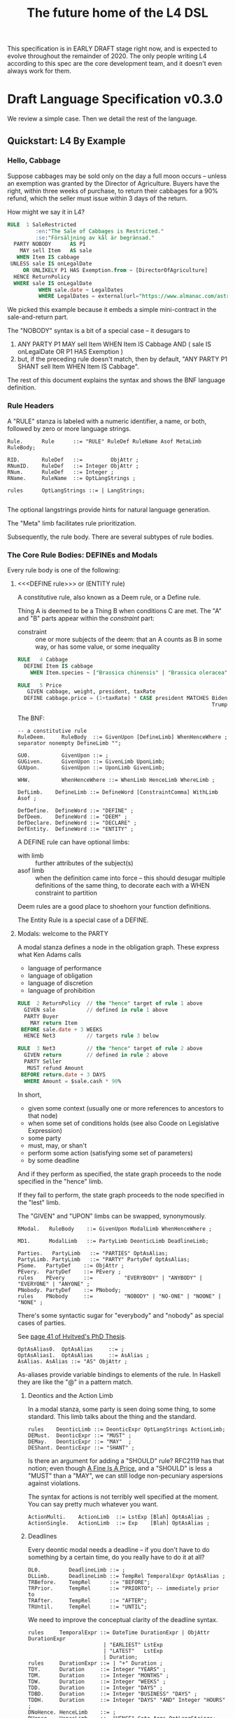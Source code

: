#+TITLE: The future home of the L4 DSL
#+STARTUP: content

This specification is in EARLY DRAFT stage right now, and is expected to evolve throughout the remainder of 2020. The only people writing L4 according to this spec are the core development team, and it doesn't even always work for them.

* Draft Language Specification v0.3.0

We review a simple case. Then we detail the rest of the language.

** Quickstart: L4 By Example

*** Hello, Cabbage

Suppose cabbages may be sold only on the day a full moon occurs -- unless an exemption was granted by the Director of Agriculture. Buyers have the right, within three weeks of purchase, to return their cabbages for a 90% refund, which the seller must issue within 3 days of the return.

How might we say it in L4?

#+begin_src sql :noweb-ref l4-rules-cabbage
  RULE  1 SaleRestricted
           :en:"The Sale of Cabbages is Restricted."
           :se:"Försäljning av kål är begränsad."
    PARTY NOBODY      AS P1
      MAY sell Item   AS sale
     WHEN Item IS cabbage
   UNLESS sale IS onLegalDate
       OR UNLIKELY P1 HAS Exemption.from ~ [DirectorOfAgriculture]
    HENCE ReturnPolicy
    WHERE sale IS onLegalDate
            WHEN sale.date ~ LegalDates
            WHERE LegalDates = external(url="https://www.almanac.com/astronomy/moon/full/")
#+end_src

We picked this example because it embeds a simple mini-contract in the sale-and-return part.

The "NOBODY" syntax is a bit of a special case -- it desugars to
1. ANY PARTY P1 MAY sell Item WHEN Item IS Cabbage AND ( sale IS onLegalDate OR P1 HAS Exemption )
2. but, if the preceding rule doesn't match, then by default, "ANY PARTY P1 SHANT sell Item WHEN Item IS Cabbage".

The rest of this document explains the syntax and shows the BNF language definition.

*** Rule Headers

A "RULE" stanza is labeled with a numeric identifier, a name, or both, followed by zero or more language strings.

#+begin_src bnfc :noweb-ref l4bnfc
  Rule.      Rule      ::= "RULE" RuleDef RuleName Asof MetaLimb RuleBody;

  RID.       RuleDef   ::=         ObjAttr ;
  RNumID.    RuleDef   ::= Integer ObjAttr ;
  RNum.      RuleDef   ::= Integer ;
  RName.     RuleName  ::= OptLangStrings ;

  rules      OptLangStrings ::= | LangStrings;

#+end_src

The optional langstrings provide hints for natural language generation.

The "Meta" limb facilitates rule prioritization.

Subsequently, the rule body. There are several subtypes of rule bodies.

*** The Core Rule Bodies: DEFINEs and Modals

Every rule body is one of the following:

**** <<<DEFINE rule>>> or (ENTITY rule)

A constitutive rule, also known as a Deem rule, or a Define rule.

Thing A is deemed to be a Thing B when conditions C are met. The "A" and "B" parts appear within the /constraint/ part:

- constraint :: one or more subjects of the deem: that an A counts as B in some way, or has some value, or some inequality

#+begin_src sql :noweb-ref l4-rules-cabbage
  RULE   4 Cabbage
    DEFINE Item IS cabbage
      WHEN Item.species ~ ["Brassica chinensis" | "Brassica oleracea"]

  RULE   5 Price
     GIVEN cabbage, weight, president, taxRate
    DEFINE cabbage.price = (1+taxRate) * CASE president MATCHES Biden -> weight * 1.1
                                                                Trump -> weight * 0.9

      #+end_src

The BNF:

#+begin_src bnfc :noweb-ref l4bnfc
  -- a constitutive rule
  RuleDeem.     RuleBody  ::= GivenUpon [DefineLimb] WhenHenceWhere ;
  separator nonempty DefineLimb "";

  GU0.          GivenUpon ::= ;
  GUGiven.      GivenUpon ::= GivenLimb UponLimb;
  GUUpon.       GivenUpon ::= UponLimb GivenLimb;

  WHW.          WhenHenceWhere ::= WhenLimb HenceLimb WhereLimb ;

  DefLimb.    DefineLimb ::= DefineWord [ConstraintComma] WithLimb Asof ;

  DefDefine.  DefineWord ::= "DEFINE" ;
  DefDeem.    DefineWord ::= "DEEM" ;
  DefDeclare. DefineWord ::= "DECLARE" ;
  DefEntity.  DefineWord ::= "ENTITY" ;
#+end_src

A DEFINE rule can have optional limbs:
- with limb :: further attributes of the subject(s)
- asof limb :: when the definition came into force -- this should desugar multiple definitions of the same thing, to decorate each with a WHEN constraint to partition

Deem rules are a good place to shoehorn your function definitions.

The Entity Rule is a special case of a DEFINE.

**** Modals: welcome to the PARTY

A modal stanza defines a node in the obligation graph. These express what Ken Adams calls

- language of performance
- language of obligation
- language of discretion
- language of prohibition

#+begin_src sql :noweb-ref l4-rules-cabbage
  RULE  2 ReturnPolicy  // the "hence" target of rule 1 above
    GIVEN sale          // defined in rule 1 above
    PARTY Buyer
      MAY return Item
   BEFORE sale.date + 3 WEEKS
    HENCE Net3          // targets rule 3 below

  RULE  3 Net3          // the "hence" target of rule 2 above
    GIVEN return        // defined in rule 2 above
    PARTY Seller
     MUST refund Amount
   BEFORE return.date + 3 DAYS
    WHERE Amount = $sale.cash * 90%
#+end_src

In short,
- given some context (usually one or more references to ancestors to that node)
- when some set of conditions holds (see also Coode on Legislative Expression)
- some party
- must, may, or shan't
- perform some action (satisfying some set of parameters)
- by some deadline

And if they perform as specified, the state graph proceeds to the node specified in the "hence" limb.

If they fail to perform, the state graph proceeds to the node specified in the "lest" limb.

The "GIVEN" and "UPON" limbs can be swapped, synonymously.

#+begin_src bnfc :noweb-ref l4bnfc
  RModal.   RuleBody    ::= GivenUpon ModalLimb WhenHenceWhere ;

  MD1.      ModalLimb   ::= PartyLimb DeonticLimb DeadlineLimb;

  Parties.   PartyLimb   ::= "PARTIES" OptAsAlias;
  PartyLimb. PartyLimb   ::= "PARTY" PartyDef OptAsAlias;
  PSome.   PartyDef    ::= ObjAttr ;
  PEvery.  PartyDef    ::= PEvery ;
  rules    PEvery      ::=          "EVERYBODY" | "ANYBODY" | "EVERYONE" | "ANYONE" ;
  PNobody. PartyDef    ::= PNobody;
  rules    PNobody     ::=          "NOBODY" | "NO-ONE" | "NOONE" | "NONE" ;
#+end_src

There's some syntactic sugar for "everybody" and "nobody" as special cases of parties.

See [[https://drive.google.com/file/d/1sLmVMZqHhQDzj8dikKt-8CNemF-nGCn1/view?usp=sharing][page 41 of Hvitved's PhD Thesis]].

#+begin_src bnfc :noweb-ref l4bnfc
  OptAsAlias0.  OptAsAlias     ::= ;
  OptAsAlias1.  OptAsAlias     ::= AsAlias ;
  AsAlias. AsAlias ::= "AS" ObjAttr ;
#+end_src

As-aliases provide variable bindings to elements of the rule. In Haskell they are like the "@" in a pattern match.

***** Deontics and the Action Limb

In a modal stanza, some party is seen doing some thing, to some standard. This limb talks about the thing and the standard.

#+begin_src bnfc :noweb-ref l4bnfc
  rules    DeonticLimb ::= DeonticExpr OptLangStrings ActionLimb;
  DEMust.  DeonticExpr ::= "MUST" ;
  DEMay.   DeonticExpr ::= "MAY"  ;
  DEShant. DeonticExpr ::= "SHANT" ;
#+end_src

Is there an argument for adding a "SHOULD" rule? RFC2119 has that notion; even though [[https://www.journals.uchicago.edu/doi/pdf/10.1086/468061][A Fine Is A Price]], and a "SHOULD" is less a "MUST" than a "MAY", we can still lodge non-pecuniary aspersions against violations.

The syntax for actions is not terribly well specified at the moment. You can say pretty much whatever you want.

#+begin_src bnfc :noweb-ref l4bnfc
  ActionMulti.    ActionLimb  ::= LstExp [Blah] OptAsAlias ;
  ActionSingle.   ActionLimb  ::= Exp    [Blah] OptAsAlias ;
#+end_src

***** Deadlines

Every deontic modal needs a deadline -- if you don't have to do something by a certain time, do you really have to do it at all?

#+begin_src bnfc :noweb-ref l4bnfc
  DL0.         DeadlineLimb ::= ;
  DLLimb.      DeadlineLimb ::= TempRel TemporalExpr OptAsAlias ;
  TRBefore.    TempRel      ::= "BEFORE";
  TRPrior.     TempRel      ::= "PRIORTO"; -- immediately prior to
  TRAfter.     TempRel      ::= "AFTER";
  TRUntil.     TempRel      ::= "UNTIL";
#+end_src

We need to improve the conceptual clarity of the deadline syntax.

#+begin_src bnfc :noweb-ref l4bnfc
    rules     TemporalExpr ::= DateTime DurationExpr | ObjAttr DurationExpr
                            | "EARLIEST" LstExp
                            | "LATEST"   LstExp
                            | Duration;
    rules     DurationExpr ::= | "+" Duration ;
    TDY.      Duration     ::= Integer "YEARS" ;
    TDM.      Duration     ::= Integer "MONTHS" ;
    TDW.      Duration     ::= Integer "WEEKS" ;
    TDD.      Duration     ::= Integer "DAYS" ;
    TDBD.     Duration     ::= Integer "BUSINESS" "DAYS" ;
    TDDH.     Duration     ::= Integer "DAYS" "AND" Integer "HOURS" ;
    DNoHence. HenceLimb    ::= ;
    DHence.   HenceLimb    ::= "HENCE" Goto Args OptLangStrings;
    DHeLe.    HenceLimb    ::= "HENCE" Goto Args OptLangStrings "LEST" Goto Args OptLangStrings ;
    DLest.    HenceLimb    ::=                                  "LEST" Goto Args OptLangStrings ;
    RGotoOne.       Goto   ::= RuleDef ;
    RGotoLst.       Goto   ::= LstExp ; -- if we could, we'd make this a LstExp RuleDef, but we can't do that in BNFC.
    RFulfilled.     Goto   ::= "FULFILLED" ;
    RBreach.        Goto   ::= "BREACH" ;
#+end_src

LegalRuleML distinguishes between /maintenance/ obligations and /achievement/ obligations.

If we had a maintenance obligation to hold true until the contract terminated, we could say:

#+begin_example
  RULE NonDisclosure
    PARTY P1, P2
    SHANT disclose confidentialInfo
    BEFORE contract.terminationDate
    WHERE confidentialInfo = such.and.such
#+end_example

From this we see that a maintenance obligation to not do a thing, is an obligation to not achieve the thing before a certain time.

A maintenance obligation that should always hold, is an obligation to not achieve that it not hold.

This is expressible in usual temporal modal logic, LTL.


**** Performative Utterances

Similar to deontic rules, except instead of saying that a party MUST do something, the party simply HEREBY does it.

Representations and warranties are given in the form of such statements.

#+begin_src bnfc :noweb-ref l4bnfc
  RulePerform.  RuleBody  ::= GivenUpon PartyLimb PerformWord [ConstraintComma] WithLimb WhenHenceWhere;

  PerHereby.    PerformWord ::= "HEREBY" ;
  PerAgree.     PerformWord ::= "AGREE" ;
  PerRep.       PerformWord ::= "REPRESENT" ;
  PerWar.       PerformWord ::= "WARRANT" ;
  PerRepWar.    PerformWord ::= "REPRANT" ;
#+end_src

**** See Also
- Advanced Rule Bodies.

*** <<<ENTITY rule>>>: to define individuals.

These stanzas express what Ken Adams calls Language of Declaration -- about entities, at least.

#+begin_src haskell :noweb yes :tangle bnfc/l4/generated/spud1.l4
  RULE mkSpud1
    ENTITY spud10 ISA Item
    ENTITY spud1 ISA Item
      WITH species  = "Solanum tuberosum"
           isEdible = true
#+end_src

ENTITY stanzas are a special case of a DEFINE. While DEFINE statements create classes, ENTITY stanzas create individuals, or instances, of those classes. One uses an ENTITY rule to parameterize an abstract contract to a concrete contract.

The syntax for an ENTITY stanza is largely the same as for a DEFINE stanza, with just the words changed. The following limbs are not expected in an ENTITY stanza:
- Hence

Other kinds of top-level stanzas are described below.

This converts to Prolog:

#+begin_src prolog
  species(spud1, "Solanum tuberosum").
  isEdible(spud1).
  isA(spud1, Item).
#+end_src

If we were converting to Flora-2 we would be more intelligent about classes and inheritance, but we're just trying to get our feet wet with logic programming, so we'll do that another time.

Incidentally, astute readers may remark: "surely ~IS~ and ~ISA~ syntax here is a special case of some more generic n-place arity relational syntax for FOL" -- and you would be right. ~IS~ and ~ISA~ should be macros. This refactoring of the language will happen soon.

** Limbs

The body of a rule may include one or more limbs. In the above examples, we have already seen some limbs in action.

- upon :: an event or pattern that triggers the rule
- given :: context parameters, analogous to function arguments
- when :: pre-conditions for the rule to operate
- where :: subsidiary definitions

*** <<<UPON limb>>>: a rule is triggered by events

"UPON" matches events. Refinements to the "UPON" can be one of the following:

| Kleisli | Time    | means                                                              |
|---------+---------+--------------------------------------------------------------------|
| EACH    | PAST    | run once for each matching event occuring before the main GIVEN    |
| EACH    | CURRENT | run once for each matching event contemporaneous with main GIVEN   |
| EACH    | FUTURE  | run once for each matching event subsequent to the main GIVEN      |
| EACH    | EVER    | run once for each matching event before, during, or after GIVEN    |
| ANY     | PAST    | run once, if there were one or more matching events before GIVEN   |
| ANY     | CURRENT | run once, if there are one or more matching events alongside GIVEN |
| ANY     | FUTURE  | run once for the first future event, but not subsequently          |
| ANY     | EVER    | combination of PAST, CURRENT, FUTURE.                              |

If left unspecified, the default refinement is "ANY FUTURE".

If there is no GIVEN, then the thread begins at the start of the contract.

#+begin_src bnfc :noweb-ref l4bnfc
  rules       UponLimb       ::= | "UPON" UponRefinement GivenExpr ;
  Upon0.      UponRefinement ::= ;
  Upon2.      UponRefinement ::= UponKleisli UponTime;
  UponEach.   UponKleisli    ::= "EACH"; -- fires once for each matching event
  UponAny.    UponKleisli    ::= "ANY";  -- collects all matching events, fires once
  UponPast.    UponTime      ::= "PAST"; -- match events prior to the UPON event
  UponFuture.  UponTime      ::= "FUTURE"; -- default; match events after the UPON
  UponCurrent. UponTime      ::= "CURRENT"; -- match events contemporaneous with UPON
  UponEver.    UponTime      ::= "EVER";    -- match past, current, and future
#+end_src

*** <<<GIVEN limb>>>: brings context into scope

Usually the "Given" expression is one or more names of a previous deontic rule, in which case all the variables in scope for the previous rule are imported into the current state.

The "Given" expression can also be specific variable names, in which case only those variables are brought into scope. The compiler needs to test if there are any possible execution paths which allow an undefined variable to appear in the Given.

#+begin_src bnfc :noweb-ref l4bnfc
  GivenLimb0.     GivenLimb ::= ;
  GivenLimb1.     GivenLimb ::= "GIVEN"  GivenExpr ;
  rules      GivenExpr ::=   [Exp]
                           | [Exp] HavingLimb ;
#+end_src

The HAVING part places a condition on the GIVEN. It desugars to an AND against the WHEN limb, but is scoped to the terms uttered in the GIVEN.

#+begin_src bnfc :noweb-ref l4bnfc
  rules     HavingLimb ::= "HAVING" "{" [HavingBoolExp] "}";
  rules     HavingBoolExp ::= Exp;
  separator nonempty HavingBoolExp ";";
#+end_src

The scope of a GivenExpr is the entire ancestry of that node in the obligation graph. If some previous thing happened, the GivenExpr can bring it into scope by referring to it.

*** <<<WHEN limb>>>: Boolean preconditions for the rule

Boolean Expressions are used in a WHEN limb to evaluate truth values as part of a reasoning operation.

Example:
#+begin_src text :noweb yes :tangle bnfc/l4/generated/quorum.l4
  RULE    Quorum
   DEFINE OrdinaryMeeting IS Quorate
     WHEN SUM(OrdinaryMeeting.attendees.votingShares) > 50% * SUM(company.members.All.votingShares)
    WHERE company = OrdinaryMeeting.company
#+end_src

BNF:

#+begin_src bnfc :noweb-ref l4bnfc
  WhenLimb0.      WhenLimb   ::= ;
  WhenLimb1.      WhenLimb   ::= "WHEN"   Exp;
#+end_src

They are very similar to the constraint expressions we've already seen in DEFINE rules.

The When Limb has an optional When part and an optional Unless part.

Here's the truth table for how the parts interact

| When    | Unless  | Result          |
|---------+---------+-----------------|
| absent  | absent  | true            |
| absent  | present | evaluate unless |
| present | absent  | evaluate when   |
| present | present | as below        |

Here's a possible truth table for how the When/Unless limbs desugar. The size of this table is a sign that maybe we need to rethink this.

| Party     | DeonticExpr | WHEN  | UNLESS | means           | HENCE |
|-----------+-------------+-------+--------+-----------------+-------|
| Some P    | MAY         | true  | true   | -               |       |
| Some P    | MAY         | true  | false  | P MAY           |       |
| Some P    | MAY         | false | true   | -               |       |
| Some P    | MAY         | false | false  | -               |       |
|-----------+-------------+-------+--------+-----------------+-------|
| Some P    | MUST        | true  | true   | -               |       |
| Some P    | MUST        | true  | false  | P MUST          |       |
| Some P    | MUST        | false | true   | -               |       |
| Some P    | MUST        | false | false  | -               |       |
|-----------+-------------+-------+--------+-----------------+-------|
| Some P    | SHANT       | true  | true   | -               |       |
| Some P    | SHANT       | true  | false  | P SHANT         |       |
| Some P    | SHANT       | false | true   | -               |       |
| Some P    | SHANT       | false | false  | -               |       |
|-----------+-------------+-------+--------+-----------------+-------|
| Everybody | MAY         | true  | true   | -               |       |
| Everybody | MAY         | true  | false  | Everybody MAY   |       |
| Everybody | MAY         | false | true   | -               |       |
| Everybody | MAY         | false | false  | -               |       |
|-----------+-------------+-------+--------+-----------------+-------|
| Everybody | MUST        | true  | true   | -               |       |
| Everybody | MUST        | true  | false  | Everybody MUST  |       |
| Everybody | MUST        | false | true   | -               |       |
| Everybody | MUST        | false | false  | -               |       |
|-----------+-------------+-------+--------+-----------------+-------|
| Everybody | SHANT       | true  | true   | P MAY           |       |
| Everybody | SHANT       | true  | false  | Everybody Shant |       |
| Everybody | SHANT       | false | true   | P MAY           |       |
| Everybody | SHANT       | false | false  | -               |       |
|-----------+-------------+-------+--------+-----------------+-------|
| Nobody    | MAY         | true  | true   | P MAY           |       |
| Nobody    | MAY         | true  | false  | Nobody MAY      |       |
| Nobody    | MAY         | false | true   | P MAY           |       |
| Nobody    | MAY         | false | false  | -               |       |
|-----------+-------------+-------+--------+-----------------+-------|
| Nobody    | MUST        | true  | true   | -               |       |
| Nobody    | MUST        | true  | false  | Nobody must     |       |
| Nobody    | MUST        | false | true   | -               |       |
| Nobody    | MUST        | false | false  | -               |       |
|-----------+-------------+-------+--------+-----------------+-------|
| Nobody    | SHANT       | true  | true   | Everybody MAY   |       |
| Nobody    | SHANT       | true  | false  | Nobody SHANT    |       |
| Nobody    | SHANT       | false | true   | P MAY           |       |
| Nobody    | SHANT       | false | false  | -               |       |

*** <<<WITH limb>>>: attributes
The "With" limb assigns attributes to the subject of an ENTITY, DEFINE, or WHERE clause.

#+begin_src bnfc :noweb-ref l4bnfc
  rules      WithLimb  ::= | WithHas "{" [WithIn] "}";
  rules      WithHas   ::= "WITH" | "HAS" | "TYPE" ;
  rules      WithIn    ::= Exp | TraceExpr;
  separator nonempty WithIn ";";
#+end_src

A lower-case entity is an individual -- a concrete "instance".

#+begin_src haskell :noweb-ref l4veggiebar
  RULE mkVeggieBar
    ENTITY veggieBar
       ISA Business
      WITH address = [ "1 Veggie Way" ]
           id      = { idtype = "UEN", idval = "202000000A" }
           name    = "The Veggie Bar Pte. Ltd."
#+end_src

But you can also use WITH to define the abstract form -- you might call it a record type, or an interface, or a class; it starts with an upper-case letter.

If you have any OOP experience, e.g. TypeScript or Python, this should look familiar. Heck, this should make sense even if you're from Haskell world.

#+begin_src haskell :noweb-ref l4types
  RULE    Business
    DEFINE Business
       ISA Record
      WITH address = [ String ]
           id      = [ { idtype = "UEN" , idval = UENString }
                     | { idtype = String, idval = String } ]
           name    = String
           owner   = Person
#+end_src

#+begin_src haskell :noweb-ref l4types
  RULE     Person
    DEFINE Person
       ISA Record
      WITH address = [ String ]
           id      = [ { idtype = "UEN" , idval = UENString }
                     | { idtype = String, idval = String }
                     ]
           name    = String
           type    = [ "Natural" , "Corporate" | "Trust" ]

  RULE Human     DEFINE Human     ISA Person WITH type = "Natural"
  RULE Company   DEFINE Company   ISA Person WITH type = "Corporate"
  RULE Signatory DEFINE Signatory ISA Human  WITH principal = [ Person ]

  RULE     Signatories
    DEFINE Document
       ISA Record
      WITH parties     = [ Person ]
           signatories = [ Signatory ]
           witnesses   = [ Human ]
      WHEN [ "each signatory has a principal which is a party"
           , "each party is a principal of a signatory"
           , "number of witnesses >= 2"
           & "no witness is a party" ]

#+end_src

(Yes, the "id" attribute above has two alternative shapes -- think of it as a sum type.)

You can also use a DEFINE rule to define a type whose values must obey a certain regex:

#+begin_src haskell :noweb-ref l4types
  RULE     UENString
    DEFINE String
       ISA UENString
      WHEN . ~ regex.pcre("^\"\\d{9,10}[[:alpha:]]$\"")
#+end_src

Failure to obey that regex is a compile-time error.

It is real tempting to say, "hey, if we can do regex, why not go all the way with dependent types?"

*** <<<ASOF Limb>>>: system time

Relevant to multitemporality ---

The "ASOF" limb is syntactic shorthand for indicating a default system time.

It can attach to "WITH" facts declared immediately prior.

It can also attach to a top-level rule immediately before the "META" limb. This is intended to support legislative and contractual amendments.

#+begin_src bnfc :noweb-ref l4bnfc
  Asof.      Asof      ::= "ASOF" DateTime ;
  AsofNull.  Asof      ::= ;
  rules      DateTime  ::= Iso8601 | "PRESENT" | "NOW" | "ENTRY" ;
  rules      Iso8601   ::= YYYYMMDD | YYYYMMDDTHHMM;

  token YYYYMMDD      ( digit digit digit digit '-'? digit digit '-'? digit digit );
  token YYYYMMDDTHHMM ( digit digit digit digit '-'? digit digit '-'? digit digit 'T' digit digit digit digit );
#+end_src

We support ISO8601 formats for dates and times.

In the future a more comprehensive time library will make it possible to say things like "the fifth Friday of every month, failing which the third Thursday."

*** <<<META Limb>>>: for priority rules

An optional rule that establishes priority when other rules conflict.

#+begin_src bnfc :noweb-ref l4bnfc
Meta0.       MetaLimb ::= ;
#+end_src

**** Notwithstanding

#+begin_src bnfc :noweb-ref l4bnfc
MetaNOTW.    MetaLimb ::= "NOTW" RuleDef ;
#+end_src

**** Subject To

#+begin_src bnfc :noweb-ref l4bnfc
MetaSubj.    MetaLimb ::= "SUBJ" RuleDef ;
#+end_src

**** TODO Scope

We should probably handle scoping restrictions within DEFINE expressions, using the GIVEN limb to inspect the call stack.

**** TODO For the purposes of

This can probably be done as a floating DEFINE.

*** WHERE

"Where" offers bindings similar to those found in Haskell. This is a convenient place to go into detail about concepts which are mentioned briefly in the main body.

#+begin_src bnfc :noweb-ref l4bnfc
  WhereLimb0.     WhereLimb ::= ;
  WhereLimb1.     WhereLimb ::= "WHERE" "{" [WhereExp] "}" ;
  rules     WhereExp  ::= GivenLimb Exp WithLimb WhenLimb WhereLimb ;

  separator nonempty WhereExp ";";
#+end_src

A "where" limb is very similar structurally to a DEFINE rule.

** <<<Advanced Rule Bodies>>>
**** CLOSE

A CLOSE rule terminates one or more rules that the contract may have been "listening" for.

#+begin_src bnfc :noweb-ref l4bnfc
  RClose1.     RuleBody       ::= UponLimb GivenLimb CloseLimb WhenLimb HenceLimb WhereLimb;
  CloseLimb1.  CloseLimb      ::= "CLOSE" [Exp] ;
#+end_src bnfc :noweb-ref l4bnfc

**** TODO ASSERT

A rule that describes, using LTL/CTL, certain properties of the obligation graph.

Violations of these properties can be found by a model checker.

The syntax for assertion rules has not yet been defined.

See [[https://www.seas.upenn.edu/~lee/09cis480/lec-part-4-uppaal-input.pdf][UPPAAL's syntax]] for an inspiration.

**** TODO EPIRULE or META or HOrule

A rule that activates or deactivates other rules.

**** Debug: Matchtype

The "MATCHTYPE" rule body is for debugging purposes only.

#+begin_src bnfc :noweb-ref l4bnfc
  RMatch.  RuleBody  ::= "MATCHTYPE" "{" [MatchVars] "}";
  rules    MatchVars ::= "ConstraintSemi"  "{" [ConstraintSemi] "}"
                       | "ConstraintComma" "{" [ConstraintComma] "}"
                       | "ObjMethod"   ObjMethod
                       | "ObjAttr"     ObjAttr
                       | "ObjAttrElem" ObjAttrElem
                       | "UnifyExpr"   UnifyExpr
                       | "UnifyElem"   [UnifyElem]
                       | "Exp"         Exp
                       | "LstExp"      LstExp
                       | "BinExp"      BinExp
                       | "CaseExpr"    CaseExpr
                       | "WhenLimb"    WhenLimb
                       | "WhereLimb"   WhereLimb
                       | "DeonticLimb" DeonticLimb
                       | "DefineLimb"  DefineLimb
                       | "BraceList"   BraceList
                       | "HenceLimb"   HenceLimb
                       | "MatchQualifier"  MatchQualifier
                       | "MatchQuantifier" MatchQuantifier
                       | "MatchRelation"   MatchRelation
                       | "MatchFlag"       MatchFlag
                       | "RuleBody"    RuleBody
                       | "Rule"        Rule;

  separator nonempty MatchVars ";";
#+end_src


**** NOOP

A rule body that does nothing. This is just for dev testing. By convention this rule is always considered satisfied when evaluated -- it is vacuously true.

#+begin_src bnfc :noweb-ref l4bnfc
  RBNoop.    RuleBody  ::= "NOOP";
#+end_src

This doesn't appear in real contracts.

** Other Top-Level Keywords

*** Module declaration

Modules are how we do namespaces. The import and export syntax borrows from Haskell.

An L4 Module is a file.

The /default name/ of the module is derived from its import statement, minus any ~.l4*~ extension.

The following import statements result in the following default module names:

| import                                          | default name |
|-------------------------------------------------+--------------|
| ~import "Foo/Bar/Baz.l4"~                       | Foo.Bar.Baz  |
| ~import "/usr/local/share/L4/./Foo/Bar/Baz.l4"~ | Foo.Bar.Baz  |
| ~import "test/./Foo/Bar/Baz.l4"~                | Foo.Bar.Baz  |

The default name is made by
- deleting any prefix matching the regex ~^.*/\.+/~
- deleting any suffix matching the suffix ~\.l4\w*$~
- converting any directory separators to dots

A module can explicitly give itself a name by saying

#+begin_src haskell :noweb-ref l4-header
  module Foo.Bar.Baz where
#+end_src

#+begin_src bnfc :noweb-ref l4bnfc
  ModuleDecl. Module ::= "module" ObjAttr "where";
#+end_src

An L4 Module contains a list of directives and statements.

#+begin_src bnfc :noweb-ref l4bnfc
    Toplevel.  Tops      ::= [Toplevels];
    rules      Toplevels ::= Module | Import | Pragma
                           | Rule | Scenario
                           | Group | Section ;
    terminator Toplevels ";";

    layout toplevel;
    layout "WITH", "TRACE", "WHERE", "MATCHTYPE", "HAVING", "BEING", "GROUP", "SECTION", "THEN", "MATCHES";
    -- , "DEFINE", "ENTITY", "DECLARE", "DEEM";
    entrypoints Tops;
#+end_src

*** import statement

Suppose we have a ContractLaw library:

#+begin_src haskell :noweb yes :tangle bnfc/l4/generated/ContractLaw.l4
  module ContractLaw where
#+end_src

Other modules are welcome to import this module.

#+begin_src haskell :noweb-ref l4-header
  import ContractLaw
#+end_src

Syntax for an import expression:

#+begin_src bnfc :noweb-ref l4bnfc
  Import. Import ::= "import" ObjAttr ;
#+end_src

They would end up with ~elements~ in the namespace, explicitly referenceable as ContractLaw.Rule.1

*** group:

Statement Groups collect multiple other top-levels

#+begin_src bnfc :noweb-ref l4bnfc
  rules Group ::= "GROUP" RuleDef RuleName [Toplevels] ;

  rules Section ::= "SECTION" RuleDef RuleName WithLimb WhereLimb ;
#+end_src

*** pragma: version

Pragma directives give hints to the compiler.

#+begin_src bnfc :noweb-ref l4bnfc
  rules Pragma ::= "pragma" [Exp] ;
#+end_src

*** Top-level SCENARIO stanzas represent traces of events

#+begin_src bnfc :noweb-ref l4bnfc
  RScenario. Scenario ::= "SCENARIO" ObjAttr WithLimb TraceExpr Asof WhereLimb ;
#+end_src

A "Trace" is syntactic sugar for a "With" limb for perdurants -- facts about an individual or a scenario that are bounded in time.

#+begin_src bnfc :noweb-ref l4bnfc
  rules      TraceExpr ::= "TRACE" "{" [LogEvent] "}";
  rules      LogEvent ::= Iso8601 ObjAttr ObjAttr [Blah] ;
  separator  nonempty LogEvent ";";
  separator  Blah "";
  rules      Blah     ::= Exp;
#+end_src

*** History

A "HISTORY" stanza outlines the version history of a particular file, and indicates where previous versions of this ruleset may be found. Because this ruleset may refer to previous versions.

*** Metaprogramming with pattern macros

Basically, macro expansions and function definitions.

#+begin_src l4
  PATTERN myfirstpattern
  WHEREVER RuleMatchExpr // a lens-style? regex-style? pattern match against one or more rules
  TRANSFORM  AliasExpr
  TO         ReplacementExpr
  ...
#+end_src

TODO For example we expand a rule about potatoes to also apply to cabbages, expanding ~item.isPotato~ to ~(item.isPotato OR item.isCabbage)~ in the body of any Horn clause.

** Syntax
*** Comments

C-style and Javascript-style comments are both supported. Also Haskell-style, as a nod to our implementation language.

#+begin_src bnfc :noweb-ref l4bnfc
    comment "//" ;
    comment "--" ;
    comment "/*" "*/" ;
#+end_src

*** String Expressions

A normal string looks "like this" and obeys the usual conventions around escaped backslashes, quotes, and newlines.

*** Language Stringset

Language strings assist with NLG. They start with a colon-bracketed language ID prefix, like ":en:". Technically, one or more comma-separated ISO639-1 language codes, where dashes and underscores are accepted. The first letter must be lowercase.

Any place you can have one language string, you can have more, forming a /stringset/:

#+begin_example
:en:"potato"
:fr:"pomme de terre"
#+end_example

BNF:

#+begin_src bnfc :noweb-ref l4expressions
ELangStrings. LangStrings  ::= [LangString] ;
    separator nonempty LangString " ";
ELangString.  LangString   ::= LangID String ;
rules         LangID       ::= ":" [LangLabel] ":";
rules         LangLabel    ::= Ident ;
    separator nonempty LangLabel "," ;
#+end_src

Currency strings are the same but uppercase, like "USD".

*** Currency expressions

Currencies are expressed specifically as ~:SGD: 1400~ or generically as ~$~. When it's a currency variable you gotta prefix it, sorry. It'll go away when we have better type inferencing later.

Many contracts deal with dollar calculations. L4 supports composable primitives and functional idioms for mathematical expressions.

For now the parser reads currency and math expressions together.

*** A Simply Typed Abstract Syntax

Martin suggested around 2020-09-24 a more polymorphic abstract syntax for L4. The below representation doesn't have type parameters, so work will rebalance from the parser to the type checker.

#+begin_src bnfc :noweb-ref l4bnfc
  coercions Exp 9;
  ConstE. Exp8 ::= ConstVal;
  CaseE.  Exp7 ::= CaseExpr ;
  ListE.  Exp7 ::= LstExp ;
  BracesE. Exp7 ::= BraceList ;
  TempE.  Exp7 ::= DateTime ;
  UnifyE. Exp6 ::= UnifyExpr;
  ObjME.   Exp6 ::= ObjMethod ;
  Op1E.   Exp5 ::= UnaOp   Exp ;
  Op2E.   Exp4 ::=         BinExp ;
  Op3E.   Exp3 ::= TriOp   Exp7 Exp7 Exp7; ;
  Op3ETern1.  Exp2 ::=         Exp "?"    Exp ":"    Exp;
  Op3ETern2.  Exp2 ::=    "IF" Exp "THEN" [ExpStm] ; -- classic "dangling else" reduce conflict here
  Op3ETern3.  Exp2 ::=    "IF" Exp "THEN" [ExpStm] "ELSE" [ExpStm];

  AsAliasE.   Exp1 ::= Exp2 AsAlias;

  ExpStm1.    ExpStm ::= Exp;
  ExpStmLet.  ExpStm ::= "LET" Exp;
  separator nonempty ExpStm ";"; -- used inside THEN and ELSE

  ListComp1.   LstExp ::=    "[" Exp "FOR" ObjAttr "IN" Exp "]" ;
  ListComp2.   LstExp ::=    "[" Exp "FOR" ObjAttr "IN" Exp "IF" Exp "]" ;
  ListComp3.   LstExp ::=    "["           ObjAttr "IN" Exp "IF" Exp "]" ;
  ListComp4.   LstExp ::=    "["           ObjAttr "IN" Exp          "]" ;
  ListComma.  LstExp ::=    "[" [Exp]         "]" ;
  ListAnd.    LstExp ::=    "[" [Exp] "&" Exp "]" ;
  ListOr.     LstExp ::=    "[" [Exp] "|" Exp "]" ;
  separator nonempty Exp "," ;

  TriOpITE. TriOp ::= "ITE" ;

  BoolV_T. ConstVal ::=  TrueBool ;
  BoolV_F. ConstVal ::= FalseBool ;
  BoolV_N. ConstVal ::= NothingBl ;
  IntV.    ConstVal ::= Integer ;
  FloatV.  ConstVal ::= Double ;
  StringV. ConstVal ::= String ;
  FloatPercent.  ConstVal ::= Double  "%" ;
  IntPercent.    ConstVal ::= Integer "%" ;

  coercions BinExp 8;
  BArith_Pow.  BinExp7   ::= Exp5 "**"   Exp6;
  BArith_Mul.  BinExp4   ::= Exp4 "*"    Exp5;
  BArith_Div.  BinExp4   ::= Exp4 "/"    Exp5;
  BL_In.       BinExp4   ::= Exp4 "IN"   Exp5;
  BL_Modulo1.  BinExp4   ::= Exp4 "%"    Exp5;
  BL_Modulo2.  BinExp4   ::= Exp4 "%%"   Exp5 "-->" Exp5; -- rewrite
  BArith_Plus. BinExp3   ::= Exp4 "+"    Exp5;
  BArith_Sub.  BinExp3   ::= Exp4 "-"    Exp5;
  L_Join.      BinExp3   ::= Exp4 "++"   Exp5;
  BCmp_LT.     BinExp2   ::= Exp4 "<"    Exp5;
  BCmp_LTE.    BinExp2   ::= Exp4 "<="   Exp5;
  BCmp_GT.     BinExp2   ::= Exp4 ">"    Exp5;
  BCmp_GTE.    BinExp2   ::= Exp4 ">="   Exp5;
  BCmp_Eq1.    BinExp2   ::= Exp4 "="    Exp5; -- constraint unification
  BCmp_Eq2.    BinExp2   ::= Exp4 "=="   Exp5; -- constraint unification
  BCmp_Eq3.    BinExp2   ::= Exp4 "==="  Exp5; -- object reference identity
  BCmp_Neq1.   BinExp2   ::= Exp4 "/="   Exp5;
  BCmp_Neq2.   BinExp2   ::= Exp4 "!="   Exp5;
  BAssign2.    BinExp2   ::= Exp4 ":="   Exp5;
  BCmp_Match1. BinExp2   ::= Exp4 "~"    Exp5;
  BCmp_NMatch. BinExp2   ::= Exp4 "!~"   Exp5;
  BRel_Fat.    BinExp1   ::= Exp4 "=>"   Exp5;
  BRel_Is.     BinExp1   ::= Exp4 "IS"   Exp5;
  BRel_Isa.    BinExp1   ::= Exp4 "ISA"  Exp5;
  BRel_Has.    BinExp1   ::= Exp4 "HAS"  Exp5;
  BRel_Are.    BinExp1   ::= Exp4 "ARE"  Exp5;
  BRel_To.     BinExp1   ::= Exp4 "TO"   Exp5;
  BBool_And1.  BinExp    ::= Exp4  "∧"   Exp4;
  BBool_And2.  BinExp    ::= Exp4  "&&"  Exp4;
  BBool_And3.  BinExp    ::= Exp4  "AND" Exp4;

  BBool_Or1.   BinExp    ::= Exp  "∨"   Exp;
  BBool_Or2.   BinExp    ::= Exp  "||"  Exp;
  BBool_Or3.   BinExp    ::= Exp  "OR"  Exp;

  Set_Union1.     BinExp ::= Exp  "U"   Exp;
  Set_Union2.     BinExp ::= Exp  "∪"   Exp;
  Set_Union3.     BinExp ::= Exp  "UNION"   Exp;
  Set_Intersect1.  BinExp ::= Exp  "∩"   Exp;
  Set_Intersect2.  BinExp ::= Exp "INTERSECT" Exp ;
  Set_Subset1.     BinExp ::= Exp  "⊂"   Exp;
  Set_Subset2.     BinExp ::= Exp  "SUBSET"   Exp;

  BBool_Unless.    BinExp ::= Exp  "UNLESS"   Exp;


  coercions UnaOp 7;
  UCurr.       UnaOp7 ::= CurrencyPrefix ;
  CurrCode.     CurrencyPrefix ::= ":" UIdent ":" ;
  CurrDollar.   CurrencyPrefix ::= "$";

  UBool_Not1.  UnaOp6 ::= "!"  ;
  UBool_Not2.  UnaOp6 ::= "NOT" ;
  UBool_Not2.  UnaOp6 ::= "¬" ;
  UBool_Unlikely.  UnaOp5 ::= "UNLIKELY" ;
  UBool_Likely.    UnaOp5 ::= "LIKELY" ;

  L_All.       UnaOp5 ::= "ALL";
  L_Any.       UnaOp5 ::= "ANY";
  L_Xor.       UnaOp5 ::= "XOR";

#+end_src


*** Boolean expressions

We should have a discussion at some point about how our expression model is
- partly functional (functions evaluate to values)
- partly logical (terms unify to values)

If you have a background in logic programming this will be easier to grasp.

Have a look at [[http://curry-lang.org/][Curry]] and [[http://www.picat-lang.org/][Picat]] if you get the chance.

A boolean expression can be labeled Likely or Unlikely to serve as a hint to a reasoner.

At the moment this syntax is static. In the future it would be nice to be able to compute the likelihood of a constraint expression dynamically.

*** Boolean expressions comparing math expressions

#+begin_src bnfc :noweb-ref l4bnfc
  token TrueBool  ["Tt"] ["Rr"] ["Uu"] ["Ee"] ;
  token FalseBool ["Ff"] ["Aa"] ["Ll"] ["Ss"] ["Ee"];
  token NothingBl ["Nn"] ["Oo"] ["Tt"] ["Hh"] ["Ii"] ["Nn"] ["Gg"] ;
#+end_src

*** Match Relations

We deprecate the "~" sigil in favour of a more verbose form:

Example 1:

#+begin_src text :noweb yes :tangle bnfc/l4/generated/noblePotato4.l4
  RULE    noblePotato4
   DEFINE Item IS noble
     WHEN AT LEAST 2 OF Item.previousOwners
          EACH SATISFIES
          AT LEAST 1 OF [ isKing, isQueen, isPrince, isPrincess
                        , isDuke, isDuchess, isEarl, isCountess ] DISTINCT,NO-REPEATS
#+end_src

The generic structure of a match relation is:

- ObjQuantifier :: (at least N | any | all | exactly N | at most N | none) (of)?
- ObjList :: object(s)
- MatchQualifier :: "EACH" | "TOGETHER" ;
- MatchRelation :: satisfies | satisfy | matches | match | is | are | isa | areA | exists | exist
- PredQuantifier :: (at least N | any | all | exactly N | at most N | none ) (of)?
- PredList :: predicate(s)

where the predicate has type ~object -> Bool~

BNF:

#+begin_src bnfc :noweb-ref l4bnfc
  BCmp_Match2. BinExp2   ::= MatchQuantifier Exp6 OptAsAlias MatchQualifier MatchRelation
                             MatchQuantifier Exp6 OptAsAlias [MatchFlag];
  -- ConstVal here will probably need to be upgraded to at least a variable
  -- so we can say, TheRelevantQuorum.Percentage
  MQuant0.      MatchQuantifier ::= "NONE OF" ;
  MQuantMin.    MatchQuantifier ::= "AT" "LEAST" ConstVal OptOf ;
  MQuantAny.    MatchQuantifier ::= "ANYOF" ;
  MQuantAll.    MatchQuantifier ::= "ALLOF" ;
  MQuantConst.  MatchQuantifier ::= "EXACTLY" ConstVal "OF" ;
  MQuantMax.    MatchQuantifier ::= "AT" "MOST" ConstVal OptOf ;
  MQuantNull.   MatchQuantifier ::= ;
  MRelSat1.    MatchRelation   ::= "SATISFIES" ;
  MRelSat2.    MatchRelation   ::= "SATISFY" ;
  MRelIs1.     MatchRelation   ::= "IS" ;
  MRelIs2.     MatchRelation   ::= "ARE" ;
  MRelExist1.  MatchRelation   ::= "EXISTS" ;
  MRelExist2.  MatchRelation   ::= "EXIST" ;

  OptOfNull.   OptOf           ::= ;
  OptOf.       OptOf           ::= "OF";

  MQualEach.      MatchQualifier ::= "EACH";
  MQualTogether.  MatchQualifier ::= "TOGETHER";
  MQualNull.      MatchQualifier ::= ;

  MFlagLDistinct. MatchFlag     ::= "L-DISTINCT" ;
  MFlagRDistinct. MatchFlag     ::= "R-DISTINCT" ;
  MFlagBDistinct. MatchFlag     ::=   "DISTINCT" ;
  MFlagNoRepeat.  MatchFlag     ::= "NO-REPEATS" ;
  separator MatchFlag ",";
#+end_src


*** Lists

Most programming languages have the concept of lists, or arrays. Usually, elements of those lists are separated by commas.

**** Junction Lists

This is experimental and may go away.

In L4, comma lists work as usual. But we also have and-lists and or-lists, which are separated by "&" and "|" respectively.

Internally we call these "junction lists" for "conjunction" and "disjunction". We are careful to define everything here, no room for ambiguity. Because https://www.lectlaw.com/def/c282.htm says: "There are many cases in law where the conjunctive 'and' is used for the disjunctive 'or' and vice versa."

The semantics depend on context:

| symbol | set context  | propositional context |
|--------+--------------+-----------------------|
| &      | intersection | and                   |
| \vert  | union        | or                    |

Read chapter 11 of MSCDv4. The remainder of this section attempts to formalize all of the possible variants from that chapter.

| example               | ~ | list        | means                           |
|-----------------------+---+-------------+---------------------------------|
| some.Unification.term | ~ | [x & y]     | forall u in U, exists u in {x, y} |
| some.Unification.term | ~ | [x \vert y] | exists u in U, exists u in {x, y} |

**** TODO Early thoughts on Lists

This section is obsolete and scheduled for deletion.

In Haskell, ~Data.List.all~ tests a single predicate against a collection of ~a~ values. You can say: the members of the Polydactyly Society are ~all polydactyl~. "Polydactyl" is the predicate. "The Polydactyly Society" is the collection. ~all polydactyl society~ returns ~True~.

#+begin_src haskell
  polydactyl :: Cat -> Bool
  polydactyl cat = length cat.frontLeft.toes  > 5 ||
                   length cat.frontRight.toes > 5

  society = filter polydactyl allcats
#+end_src

But sometimes you want to test a single value against a collection of predicates. Sometimes you want all the predicates to match.

#+begin_example
kitchen.canMakeNeapolitan = kitchen ~ [ hasChocolate
                                      & hasVanilla
                                      & hasStrawberry ]
#+end_example

Sometimes you want to test if any of the predicates match.

#+begin_example
dish.isDangerous = dish ~ [ hasPeanut     -- (hasPeanut dish) == True
                          | hasWalnut
                          | hasAlmond ]
#+end_example

The machinery for this:

#+begin_src haskell :tangle bnfc/blah/Preds.hs
module Preds where

  allPreds :: Foldable t => t (a -> Bool) -> a -> Bool
  allPreds preds value = all (flip ($) value) preds

  anyPreds :: Foldable t => t (a -> Bool) -> a -> Bool
  anyPreds preds value = any (flip ($) value) preds

  numPreds ::                [ a -> Bool ] -> a -> Int
  numPreds preds value = length (filter (flip ($) value) preds)

  xorPreds ::                [ a -> Bool ] -> a -> Bool
  xorPreds preds value = 1 == numPreds preds value

#+end_src

In L4, collections of predicates are called "junction lists". The term comes from "conjunctions" and "disjunctions", hence "junctions".

In L4, a *conjunctive list* is defined as a list of two or more predicates, in which the last two predicates are separated by a ~&~ character, for "and".

In L4, a *disjunctive list* is defined as a list of two or more predicates, in which the last two predicates are separated by a ~|~ character, for "or".

In L4, an *exclusive list* is defined as a list of two or more predicates, in which the last two predicates are separated by a ~X~ character, for "exclusive or".

In a junction list of three or more elements, the earlier predicates in the list can be separated by a comma "," or by the same as the final separator.

This makes it easy to write:

#+begin_example
  cats = [ alice
         , bob
         , carol
         , dan
         ]

  special = [ polydactyl
            | tailless
            ]

  valuable = [ polydactyl
             & tailless
             ]
#+end_example

Conjunctive lists are syntactic sugar for ~all~.

Disjunctive lists are syntactic sugar for ~any~.

Exclusive lists are syntactic sugar for ~oneOf~.

Lists can nest.

Next we talk about matching.

#+begin_example
  specialCats  = [ polydactyl | tailless ] cats
  valuableCats = [ polydactyl & tailless ] cats

  // note that we do NOT support these alternatives in L4 syntax:
  specialCats  = any [ polydactyl, tailless ] cats
  valuableCats = all [ polydactyl, tailless ] cats

  dish.isDangerous = dish [ hasPeanut
                          , hasWalnut
                          | hasAlmond ]
#+end_example

Space application is overloaded as follows:

| LHS            | RHS              | meaning                                         |
|----------------+------------------+-------------------------------------------------|
| junction list  | single value     |                                                 |
| single value   | junction list    | boolean                                         |
|----------------+------------------+-------------------------------------------------|
| junction list  | list of values   | filter for values which match the junction list |
| list of values | junction list    | filter for values which match the junction list |
|----------------+------------------+-------------------------------------------------|
| list of values | single predicate |                                                 |

The semantics of a conjunctive list:
#+begin_src haskell :tangle bnfc/blah/Matchable.hs
  module Matchable where

  -- TODO: make this work!

  class Matchable a where
    match  :: (Eq a, Foldable t) => a -> t a -> Bool

  newtype ConjList a = ConjList [a]
  newtype DisjList a = DisjList [a]

  instance Matchable (ConjList a) where
    match x = all (== x)

  instance Matchable (DisjList a) where
    match x = any (== x)
#+end_src

****** "Any" and "all"

Yay English! What's the difference between

"Any zombies will be shot on sight"

and

"All zombies will be shot on sight"

?

No difference!

This is why it's dangerous to reuse words with a rich existing history -- at some point, people will guess wrong.

First-order logic knows how to deal with this situation. That's why we have \exists and \forall.

See also https://inariksit.github.io/cclaw-zettelkasten/ambiguity_of_and.html

*** Defining Objects and Attributes

As in Javascript, objects contain a dictionary of attributes.

As in Haskell, we'd talk about a record type.

**** Object Attributes

L4 uses customary ~record.attribute~ notation for most things.

#+begin_src bnfc :noweb-ref l4bnfc

  rules      ObjAttrElem  ::= Ident | UIdent ;            -- Foo

  OA_dots.   ObjAttr      ::= [ObjAttrElem];              -- Foo.Bar.Baz
  separator nonempty ObjAttrElem ".";
  separator nonempty ObjAttr     ",";
#+end_src

**** Automatic singular / plural support for attributes

In normal languages, ~object.party~ is a different attribute than ~object.parties~.

However, our language knows English grammar, so those two attributes automatically bind to the same referent, allowing more natural expression:

- ~object.party[A]~
- ~object.party[B]~
- ~object.parties[ALL]~
- ~object.parties[A & B]~
- ~object.parties[A | B]~

This may turn out to be a bad idea.

**** Method Syntax with Args

You can chuck parens on the end of an object attribute, and you end up with an object method.

- ~object.party(foo=bar)~

Note that the parameters are named, as Python does it.

Actually, though, these parameters are constraints, so you could also say

- ~object.party(age >= 21)~

#+begin_src bnfc :noweb-ref l4bnfc
  rules      ObjMethod  ::= [UnifyElem] Args OptLangStrings;
  rules      Args       ::= | "(" [ConstraintComma] ")";
#+end_src

**** Unification Syntax

So ObjMethod turns out to have a trick up its sleeve: it can /unify/ variable elements.

And that works even without the paren args.

#+begin_src bnfc :noweb-ref l4bnfc
  rules      UnifyExpr ::= [UnifyElem] ;
  rules      UnifyElem ::= ObjAttrElem
                        |  UnifyBracket
                        |  UnifyStar
                        |  "."; -- ideally we would have foo..bar and not foo...bar
  separator nonempty UnifyElem ".";
  rules      UnifyStar ::= "*" ;
  rules      UnifyBracket ::= "[" [CommaElem] "]" ;
  rules      CommaElem ::= ObjAttr;
  separator nonempty CommaElem ",";
#+end_src

"*" is the simplest pattern-match: it matches any value of any attribute.

More complex pattern-matches can be specified using double square brackets. In future we want this to be single square brackets, maybe when we are less scared of reduce/reduce conflicts at the moment.

See Constraint Unification for details.

*** <<<Constraint Unification>>>

"WITH" limbs look like "foo == bar". But they're actually constraint relations, and you can do multiples of them.

#+begin_src bnfc :noweb-ref l4bnfc
  rules BraceList     ::= "{" [ConstraintComma] "}" ;
  CComma.  ConstraintComma   ::= Exp;
  CSemi.   ConstraintSemi    ::= Exp;
  separator nonempty ConstraintComma  "," ;
  separator nonempty ConstraintSemi   ";" ;

  -- rules ConstraintBinOp ::= "=" | "<" | ">" | "<=" | ">=" | "==" | "IS" | "ISA" | "ARE" | "HAS";
#+end_src

TODO: figure out "=" vs "==".

#+begin_src haskell :noweb-ref l4types
 RULE mkMinor
  DEFINE Minor
     ISA Human
    WHEN CASE self.nationality MATCHES ["US", "SG"]             -> self.age < 21
                                       ["NZ", "TW", "TH", "JP"] -> self.age < 20
                                       otherwise                -> self.age < 18
#+end_src

Note that "self" and "this" are synonymous.

In the future Meng would like to allow:
- .attr :: self.attr
- ./attr :: self.attr
- ../attr :: parent.attr
- ..attr :: parent.attr

Oh right, we need case expressions.

#+begin_src bnfc :noweb-ref l4bnfc
  rules CaseExpr  ::= "CASE" ObjAttr "MATCHES" "{" [CaseExp] "}" ;
  rules CaseExp   ::= Exp "->" Exp;
  separator nonempty CaseExp ";";
#+end_src

When there's a CASE, there's a decision table. Let's support DMNMD syntax for decision tables:

#+begin_src haskell
  RULE mkMajor
    ENTITY Major
       ISA Human
      WHEN TABLE
           | F | nationality (in) | age (in) | return |
           |---+------------------+----------+--------|
           | 1 | US, SG           | >= 21    | true   |
           | 2 | NZ, TW, TH, JP   | >= 20    | true   |
           | 3 | -                | >= 18    | true   |
           | 4 | -                | -        | false  |
#+end_src

This has not yet been implemented.

(If you're an Emacs user, discover M-x orgtbl-mode :)

*** THIS IS STILL UNDER CONSTRUCTION

We define a travel budget for a given month as the number of employees living in certain states multiplied by the one-way plane fare, times 2 (rough approximation to roundtrip fare), when the month is June or September.

Due to cost-cutting measures, there is no travel budget in any other month.

Due to cost-cutting measures, only those lucky employees living in two regions are allowed to travel.

In Haskell we would write something like:

#+begin_src haskell :tangle rando.hs
  newtype Month = M String deriving (Show, Eq)
  type    PlaneFare = Int
  data    Employee = E { state :: State, country :: Country } deriving (Show, Eq)
  newtype StaffDirectory = SD [Employee] deriving (Show, Eq)
  type    State = String
  type    Country = String

  travelBudget :: Month -> PlaneFare -> StaffDirectory -> [State] -> Int
  travelBudget month fare staffdir luckyStates
    | month `elem` [M "jun", M "sep"] = fare * 2 * sum (employeesIn staffdir <$> luckyStates)
    | otherwise = 0

  employeesIn :: StaffDirectory -> State -> Int
  employeesIn (SD es) s =
    length $ filter (s ==) (state <$> es)

  main = do
    let staffdir = SD [ E "CA" "US"
                      , E "BC" "CA"
                      , E "ON" "CA"
                      , E "PA" "US"]
    let pf = 100
    print $ travelBudget (M "jun") 100 staffdir ["CA", "BC"]
#+end_src

Let's try it in L4. We note that the record types for objects in L4 are less monomorphic than in Haskell, which is why we allow some staff to have "province" and other staff to have "state" attributes; we basically want our objects to feel loosey-goosey, the way a generation of JSON and MongoDB programmers have learned to expect.

#+begin_src sql
   GIVEN planeFare, staffDir, month
  DEFINE travelBudget = numberOf(Employees) * planeFare * 2
    WHEN month ~ ["jun", "sep"]
         staffDir.Employees.country ~ ["CA","US"]
         staffDir.Employees.[province,state] ~ ["BC","CA"]
#+end_src

When there's a list on the right, I pronounce "~" "is in", like with SQL.

The system infers that:
- ~staffDir~ is a record
  - with an ~.employees~ attribute which is a list of records
    - with a ~.country~ attribute of type String
    - with a ~.province~ attribute of type String
    - with a ~.state~ attribute of type String

How does it know that the ~.employees~ attribute is a list of records? Easy: If ~.employees~ were merely a regular attribute it would be have been in lowercase. On the other hand, it's possible that we represent employees as a dictionary of employeeID to employee record; in that case, Employees would be the list of employee IDs.

Note that the repeated use of Employees continues to refine the constraint on Employees.

The first use unifies Employees with all the elements of the list whose ~.country~ is ~"CA"~ or ~"US"~.

The second use further constrains Employees to those whose ~.province~ or ~.state~ attributes are ~"BC"~ or ~"CA"~.

The resulting Employees is available to the main body of the DEFINE, where numberOf, aka "length", turns it into an Int, and it participates in the math expressions.

Simple data types:
- String
- Numberlike

Complex data types include Lists, Records, and Maybes.

Currencies desugar to a Record of ~{currency: String, rawAmount: Int}~ where an importable module provides rows like ~{currency: "USD", bigName: "dollar", smallName: "cent", bigAmount: 100, smallAmount: 1}~

Numberlikes can be composed using the usual algebraic expressions.

Currencies can add and subtract only if they are the same currency. They can be composed with numberlikes with multiplication and division.

ObjAttrs are dot-separated strings used to represent objects and variables. Typically, they look like ~alice.address.1~ or ~alice.name.first~.

They can also contain uppercase words, for term unification: ~mycontract.parties.Party~ unifies Party against all elements of the ~parties~ array attribute, and can be subsequently used in a logic match:

~mycontract.parties.NorthAmericans.country ~ ["US" | "CA"]~

binds NorthAmericans to all those parties whose country matches US or matches CA. It is a list of parties.

~mycontract.parties.NorthAmericans.[state,province] ~ ["WA" | "BC"]~

further constrains NorthAmericans to those parties whose state is WA or province is BC.

*** Type Annotations

To give the parser a hand the current language definition lets you annotate ~Object.attributes~ with a ~:: Type~ annotation.

#+begin_src bnfc :noweb-ref l4bnfc
  TU.        TypeUnify      ::= "::" "Unify";
  TS.        TypeString     ::= "::" "STRING";
  TB.        TypeBool       ::= "::" "Bool";
  TM.        TypeMath       ::= "::" "Math";
  TOM.       TypeObjMethod  ::= "::" "ObjMethod";
  TT.        TypeTemporal   ::= "::" "Temporal";
#+end_src


*** Syntax Primitives

Higher-level constructs rely on syntax primitives.

#+begin_src bnfc :noweb-ref l4bnfc
  token UIdent (upper (letter | digit | '_')*) ; -- doesn't seem to work for single character idents though, like P
  rules      UIdentList ::= [UIdentElem];
  rules      UIdentElem ::= UIdent;
  separator nonempty UIdentElem ".";

#+end_src


*** User Guide

**** How To Try It For Yourself

A web REPL? IDE support?

**** Tutorials

This section will link to standalone tutorials that work through case studies for common scenarios.

**** Libraries for Genres:

Each of these genres requires a library -- a "sub-domain ontology".

- Contract Law :: notions of what constitutes a valid contract
- Real Estate ::
- City Planning ::

**** Formal Verification

How to perform static analysis on the programs.

**** Natural Language Generation

How to compile to natural languages.



*** How To Contribute

Github issues.

* Important Concepts

** The <<<Obligation Graph>>>

A contract, operationally, is expressed as a multi-DAG of states. We talk about nodes and edges.

Each node represents an event, a modal rule, or a definition rule.

Typically, a DAG will start with an "UPON executionDate && conditionsPrecedent" node.

The children of that node will then fan out to multiple "event listeners", one for each external choice which the contract must handle.

Each "thread" of execution within the contract corresponds to a separate start node.

Each node can have multiple indegrees.

The same definition rule may appear multiple times in the graph as multiple nodes.

A modal rule may be a MUST, MAY, or SHANT node. Each modal node shows the actor and the action.

MUST and SHANT nodes have two outdegrees: a left exit and a right exit. In the case of a MUST node, if the actor performs the obligatory action before the given deadline, the right exit is taken. In the case of a SHANT node, if the actor successfully refrains from eating the forbidden fruit (or marshmallow) before the given deadline, the right exit is taken. Otherwise, the left exit is taken. Left is bad, right is good.

A sequence of right exits constitutes a "happy path" of the contract, and terminates in a "fulfilled" node.

Termination in a left exit node constitutes a "breach".

Each exit can have multiple outdegrees. The outdegrees form a Rule Group.

Every Rule Group is either an And-Rule-Group or an Or-Rule-Group. Most of the time there will only be one element in the group, so the distinction doesn't matter. The "and" vs "or" nature of the rule group determines thread termination upon successful completion of a rule within the group. And-groups require that all threads succeed. Or-groups terminate upon the completion of any single thread.

MAY nodes have one outdegree: if the actor exercises their option ("internal choice"), the successor node is typically a MUST or a SHANT upon the counterparty.

For convenience of representation, renderings may optimize to show multiple final nodes, or fewer. A ROBDD style representation may converge all outcomes to just two global nodes, Breach and Fulfilled. Or a rendering may display multiple Fulfilled and Breach nodes.

We could use an And-Group to represent "SHOULD"s -- you're allowed to pay late and pay a fine.

*** Concurrency

The graph of obligations is a finite state machine. Each node in the graph is a state. In the above cabbage example, the graph is linear: each actor

We can conceive of multiple subgraphs, each subgraph representing a "thread" of "execution". Each actor in the game may have several threads available at any given time.

For example, [[https://www.youtube.com/watch?v=6W7hKe_Hxno][in a chess game]], there are twenty-two possible starting moves: each pawn can move one or two squares (16); each knight can move left or right (4); one may offer a draw (1); or one may resign (1).

Suppose we exclude the two "off-the-board" cases, and partition the twenty "on-board" possibilities into ten more compact representations: eight for the pawns, two for the knights.

Let's associate a "thread" to each piece: eight pawn "threads" and two knight "threads".

In each pawn thread, the local state machine looks like this:

#+begin_src text
  internalChoices = [ moveForward 1, moveForward 2 ]
#+end_src

#+begin_src graphviz :tangle graphviz/pawnStates.dot
digraph pawnStates {
  rankdir=BT;
  pawn -> pawn1;   pawn1 [label="moveForward 1"  ];
  pawn -> pawn2;   pawn2 [label="moveForward 2" ];
  pawn1 -> pawn2 [style=invis];
}
#+end_src

[[./graphviz/pawnStates.png]]

In each knight thread, the local state machine looks like this:

#+begin_src text
  internalChoices = [ forwardLeft, forwardRight ]
#+end_src

#+begin_src graphviz :tangle graphviz/knightStates.dot
digraph knightStates {
  rankdir=BT;
  knight -> fl;   fl [label="forwardLeft"  ];
  knight -> fr;   fr [label="forwardRight" ];
}
#+end_src

[[./graphviz/knightStates.png]]

At the start of the game, the per-side state machine is a composition of the ten per-piece state machines: the /accessibility relation/ from the start state ~White's Turn 1~ to the next state ~Black's Turn 1~ contains twenty-two edges to twenty-two possible worlds.

Contracts are the same. A "chess contract" might set up the ten threads of execution, then force the actor to choose one, by saying:

#+begin_src text
  RULE GameStart_Pawns
  DEFINE LegalMove :> pawn(currentSquare)
    WHEN oneOf [ move(pawn,forward1)
               , move(pawn,forward2) ]

  RULE GameStart_Knights
  DEFINE LegalMove :> knight(currentSquare)
    WHEN oneOf [ move(knight,forwardLeft)
               , move(knight,forwardRight) ]

   RULE GameStart
   UPON turn(1,color)
  PARTY Player
   MUST oneOf [ GameStart_Pawns(c)   | c <- [a1..h1]
              , GameStart_Knights(c) | c <- CASE color MATCHES white -> [b1,g1]
                                                               black -> [b8,g8] ]
  BEFORE timeRemaining(Player)
   HENCE GameStart WITH turn(1,black)
#+end_src

Learning questions:
- how do we think about whose turn it is to move? Indeed, some games allow simultaneous movement.
- CSP introduces the concepts of internal and external choice: http://services.informatik.hs-mannheim.de/~schramm/CSP/files/CSP_02.pdf
- how do we think about the compositionality of state machines? Using Harel Statecharts...
- Hierarchical State Machines: https://www.cis.upenn.edu/~lee/06cse480/lec-HSM.pdf
- See UML; https://en.wikipedia.org/wiki/UML_state_machine

See Hvitved's PhD about how internal and external choice are used in CSL.

Basically, if it's White's turn, White has /internal choice/: which of the twenty moves to make? All of the sub-state-machines are available; White has to choose one.

From Black's perspective, white's first move is an /external choice/. The global state graph has stepped forward, in a way that was out of its control. Now Black has to respond with an /internal choice/ of its own.


** <<<Multitemporality>>>

Unlike Javascript, an attribute may be /multitemporal/:
- valid time
- transaction time
- decision time

An attribute is also /multivalent/: by default, every attribute of an object can have zero or more values; informally speaking, every attribute of type X is really a list of X.

Let's take a simple example. As in Typescript, we define an instance type for a human:
- human.birthdate :: Date
- human.fullname :: String
- human.nationality :: Country

Take Neta-Lee Hershlag. She was born in Israel in 1981; at least, that is what Wikipedia believes, as of the 10th of September 2020 when I wrote this.

Guess what, though. She holds dual Israeli and American citizenship. Unusual, right? Most ontologies would only allow one citizenship to a person. Bit of a black swan. Let's use that as her codename.

#+begin_src haskell :noweb-ref l4blackswan
  RULE mkBlackSwan
    ENTITY blackSwan
       ISA Human
      WITH birthdate = { xtime = 2020-09-10, value = 1981-06-09 }
        // a person can have multiple nationalities
           nationality = [ { xtime = 2020-09-10, value = "IL", vtime = 1981-06-09 TO PRESENT }
                         , { xtime = 2020-09-10, value = "US"                                } ]
#+end_src

We assume that her Israeli citizenship began at birth, but Wikipedia doesn't know when she became a US citizen; all we know is that as of September 10 2020, Wikipedia said she is one. So that citizenship value doesn't define a vtime.

Let's not commit the usual [[https://www.kalzumeus.com/2010/06/17/falsehoods-programmers-believe-about-names/][falsehoods programmers believe about names]]. Can someone have multiple names? Sure, why not? Some people change their names when they get married; others when they switch genders; lots of variability. Sometimes people just have multiple names at the same time. Our Black Swan does too:

#+begin_src haskell :noweb-ref l4blackswan
  //       a person can have multiple names
           fullname    = [ { xtime = 2020-09-10, value = ["Neta-Lee Hershlag", "Natalie Portman"] } ]
#+end_src

As you can see, the "multitemporal" syntax allows us to easily handle scenarios like:
- On January 1, celebrities X and Y were known to be dating.
- By July 1, paparazzi sleuths found out that X and Y had gotten married some time in the past few months; the ceremony was said to have been held on a private island, but nobody's saying where or when it happened.
- On September 1, the couple spilled the details and shared that the wedding had happened on June 1.
- On December 1, the couple announced that they had gotten divorced on November 1.

#+begin_src haskell :noweb yes :tangle bnfc/l4/generated/celeb.l4
RULE mkCeleb
   GIVEN Tabloid HAVING ceaselessCoverage
  ENTITY celebXY
     ISA Couple
    WITH xtime = 2020-01-01; maritalStatus = dating
         xtime = 2020-07-01; maritalStatus = married
         xtime = 2020-09-01; maritalStatus = married;  vtime = 2020-06-01 TO PRESENT
         xtime = 2020-12-01; maritalStatus = married;  vtime = 2020-06-01 TO 2020-11-01
         xtime = 2020-12-01; maritalStatus = divorced; vtime = 2020-11-01 TO PRESENT
#+end_src

The "transaction time" shows when the system know something; the "valid time" shows when some situation was the case. This allows one to compute "on this date, what did we know? What was actually true?"

** Epistemics

An attribute may also be /epistemic/:
- on August 1, Alice learned that she was pregnant
- on September 1, Alice wrote a letter to Bob telling him that she was pregnant, and sent it via registered post.
- by the notice terms of their pre-nup, Bob was deemed to receive notice three days after the mail was sent, on September 4.
- on October 1, Bob claimed to have actually received the notice on September 10, due to difficulties with the postal service.

#+begin_src haskell :noweb yes :tangle bnfc/l4/generated/pregnancy.l4
  SCENARIO alicePregnancy
     TRACE 2020-08-01 Alice knew { pregnancy = true }
           2020-09-01 Alice told Bob { knownBy = Alice, pregnancy = true }
           2020-09-01 Alice knew { knownBy = Bob,  vtime = 2020-09-04, beliefs = { knownBy = Alice, pregnancy = true } }
           2020-10-01 Bob   knew { knownBy = Alice, beliefs = { knownBy = Alice, pregnancy = true, vtime = 2020-09-01 }, vtime = 2020-09-10 }
#+end_src

There should be as many xtimes as there are knowers.

** Inference: Querying Objects and Attributes



We can ask fine-grained questions like:
- On a given date, what did entity E, or The Public, or The System generally, believe to be true about some entity E, or some unit of knowledge K?

By default, L4 expressions will default to the latest known information at the time of decision.

*** Inference

The Cabbage case provides a good example of /normalization/. We present a few equivalent ways of saying the same thing, thanks to the inference rules of modal logic.

Let's start with the simple case:

- NOBODY MAY          sell Item
- PARTY * AS P1 SHANT sell Item
- PARTY * AS P1 MUST NOT(sell Item)

First, a point of syntax: we use the keyword ~SHANT~ to represent ~MUST NOT~.

While colloquially "may not" means "must not", in our syntax the term ~MAY NOT X~ does not mean ~SHANT X~ -- it does not bind as ~(MAY NOT) X~, but it binds as ~MAY (NOT X)~ instead. It means that you are allowed to not do X, but it is silent on whether you are prohibited from doing X.

In short, prohibition is best written "SHANT", but may also appear as "MUST NOT" or "NOT MAY".

Modal operator binding appears to be right-associative, as does negation.

| SHANT | <-> | MUST NOT | <-> | NOT MAY |

We induce an inference rule:

| NOBODY MAY X   | <-> | EVERYBODY SHANT X     |
| NOBODY SHANT X | <-> | EVERYBODY MAY X       |
| NOBODY MUST X  | <-> | EVERYBODY MAY (NOT X) |

Now what happens if we add a WHEN constraint?

- NOBODY MAY sell Item WHEN Item IS Nasty

Depending on our logic model, we may or may not choose to infer complementary deontics above the condition. In other words: *What about non-nasty items? Are they allowed to be sold?*

- NOBODY MAY sell Item <--IFF--> Item IS Nasty

In logic, this is the difference between

| well-founded semantics  | standard model semantics   |
| ternary logic           | binary logic               |
| Prolog                  | first-order logic          |
| intuitionistic logic    | law of the excluded middle |
| closed-world assumption | negation as failure        |

This also goes to a bigger point about "fail open" vs "fail closed" systems of law: https://en.wikipedia.org/wiki/No_U-turn_syndrome contrasts two defaults:

- everything not explicitly permitted is prohibited
- everything not explicitly prohibited is permitted

Suppose we want to live in a *permissive* world. We license inference of the form:

| P SHANT X WHEN Y | --> | P MAY X WHEN NOT Y       |
| P MAY X WHEN Y   | --> | P.X undefined WHEN NOT Y |
| P MUST X WHEN Y  | --> | P MAY NOT X WHEN NOT Y   |

Suppose we want to live in a *prohibitive* world. We license inference of the form:

| P SHANT X WHEN Y | --> | P.X undefined WHEN NOT Y |
| P MAY X WHEN Y   | --> | P SHANT X WHEN NOT Y     |
| P MUST X WHEN Y  | --> | P.X undefined WHEN NOT Y |

Note that permissive and prohibitive inference rules are themselves complementary.

If we want to live in a *passive* world, we could say that everything is simply undefined when not Y:

| P SHANT X WHEN Y | --> | P.X undefined WHEN NOT Y |
| P MAY X WHEN Y   | --> | P.X undefined WHEN NOT Y |
| P MUST X WHEN Y  | --> | P.X undefined WHEN NOT Y |

If we want to live in an *assumptive* world, we could always take the inference when not Y:

| P MUST NOT X WHEN Y | --> | P MAY X WHEN NOT Y       |
| P MAY X WHEN Y      | --> | P SHANT X WHEN NOT Y     |
| P MUST X WHEN Y     | --> | P MAY NOT X WHEN NOT Y   |

More on this later.

This is a little bit analogous to the "Men Are Scum" "#NotAllMen" arguments that need to be disambiguated using Exists vs ForAll quantifiers.

*** Using Object Attributes

Okay. Deep breath. Lower case and upper case are meaningful.

Specific individuals are lowercase, like blackSwan, or celebXY.

Interfaces, or classes, start with an uppercase letter, like Human or Couple.

Knols are belief structures, and have special attributes ~knownBy~, ~toldBy~, ~toldTo~, and ~beliefs~ attributes. This may go away at some point.

We use the "ASOF" keyword to give all the attributes a default ~xtime~ (transaction time). If it is omitted, it defaults to the execution time.

#+begin_src haskell :noweb-ref l4buyCabbage
  RULE buyCabbage
   ENTITY buyCabbage
      ISA ContractOfSale
     WITH date         = 2020-09-10
          jurisdiction = SG
          buyer        = blackSwan
          seller       = veggieBar
          buyer.consideration  = :USD: 10
          seller.consideration = [ item1, item2 ]
     ASOF 2020-09-10
    WHERE item1 ISA  Item
                WITH category = "vegetable"
                     species  = "Brassica oleracea"
                     cultivar = "capitata"
#+end_src

ContractLaw is a library class which abstracts the essential elements of a particular contract.

An alternative representation shows a trace of events:

#+begin_src haskell :noweb-ref l4buyCabbage
  SCENARIO saleHistory
    WITH parties = [ blackSwan, veggieBar ]
   TRACE 2020-09-01T1210 blackSwan offers     offerDetails
         2020-09-01T1211 veggieBar accepts    offerDetails
         2020-09-01T1212 blackSwan pays       veggieBar $10
         2020-09-01T1213 veggieBar deliversTo blackSwan [ item1, item2 ]
    ASOF 2020-09-10
   WHERE offerDetails = { blackSwan.consideration = $10
                        , veggieBar.consideration = [ item1, item2 ] }
         item1 ISA Item
               WITH category = "vegetable"
                    species  = "Brassica oleracea"
                    cultivar = "capitata"
                    quantity = 1
         item2 ISA Item
               WITH category = "beverage"
                    brand    = "Acme Water"
                    model    = "750mL"
                    quantity = 1
#+end_src

from which a pattern-matcher could deem that a legal contract was in place. Let's see what that looks like:

*** Matching Object Attributes

What you're about to read is basically a Horn clause. If you know Prolog, you will recognize that this is Prolog, dressed in the guise of an object-like paradigm. You might even say, "this has the same F-Logic as Flora-2", except with the syntax of SQL.

Let's start with a super simple case. Remember our good old spud?

Suppose potatoes are so rare and prized that they come with certificates of provenance tracing the history of previous owners.

#+begin_src haskell :noweb-ref l4-rules-spud2
  RULE mkSpud2
    ENTITY spud2
       ISA Item
      WITH species  = "Solanum tuberosum"
           isEdible = true
           previousOwners = [ alice, bob, charlie, daryl ]
#+end_src

What does that look like in Prolog?

#+begin_src prolog
  species(spud2, "Solanum tuberosum").
  isEdible(spud2).
  previousOwner(spud2, alice).
  previousOwner(spud2, bob).
  previousOwner(spud2, charlie).
  previousOwner(spud2, daryl).
#+end_src

Now we have an opportunity to explore relational syntax. Think Alloy.

Let's say that some of the previous owners were members of the nobility.

#+begin_src haskell :noweb-ref l4-rules-spud2
  RULE mkAlice   ENTITY alice   ISA Human WITH isNoble = true
  RULE mkBob     ENTITY bob     ISA Human WITH isNoble = false
  RULE mkCharlie ENTITY charlie ISA Human WITH isNoble = true
  RULE mkDaryl   ENTITY daryl   ISA Human WITH isNoble = false
#+end_src

In Prolog, that reads:

#+begin_src prolog
  isNoble(alice).
  isNoble(bob).
  isNoble(charlie).
  isNoble(daryl).
#+end_src

#+begin_src text :noweb-ref l4-rules-potato
  RULE  2 edible
   DEFINE Item IS EdiblePotato
              AND TastyFood
     WHEN Item IS Potato
      AND Item IS Edible
#+end_src

Rule 2 relies on rule 3. This is backward chaining.

#+begin_src text :noweb-ref l4-rules-potato
  RULE  3 isPotato
   DEFINE Item IS Potato
     WHEN Item.species ~ ["Solanum tuberosum" | "Mister Potatohead"]

  // an OR-LIST expands to
  // isPotato(Item) :- species(Item, "Solanum tuberosum"); species(Item, "Mister Potatohead").
  //                                                     ^
  // an AND-list would expand to
  // isPotato(Item) :- species(Item, "Solanum tuberosum"), species(Item, "Mister Potatohead").
  //                                                     ^
#+end_src

If this begins to feel weird, it's because under the hood, we're borrowing Prolog's unification and backtracking features.

Let's say a potato is Noble if at least two of its previous owners are Noble.

There are a couple ways to say that. This is one way:

#+begin_src haskell :noweb yes :tangle bnfc/l4/generated/noblePotato1.l4

  RULE     noblePotato
    DEFINE Item IS Noble
      WHEN Item ISA Potato
       AND Item.previousOwners.First  IS Noble
       AND Item.previousOwners.Second IS Noble
#+end_src

(Maybe this also creates an automatic Item.isNoble?)

That translates to:

#+begin_src prolog
  isNoble(Item) :- isPotato(Item),
                   previousOwner(Item, First), isNoble(First),
                   previousOwner(Item, Second), isNoble(Second),
                   First != Second.
#+end_src

This allows us to subsequently use the term Potato instead of Item:

#+begin_src haskell :noweb yes :tangle bnfc/l4/generated/noblePotato2.l4
  RULE     noblePotato2
    DEFINE Potato IS Noble
      WHEN Potato.previousOwners.isNoble >= 2
#+end_src

Alternative syntax:

#+begin_src haskell :noweb yes :tangle bnfc/l4/generated/noblePotato3.l4
  RULE     noblePotato3
    DEFINE Potato IS Noble
      WHEN Potato.previousOwners.[Owner1,Owner2] IS Noble
#+end_src
*** About Non-Monotonic Logics

Meng is skeptical about non-monotonic logics. In short, if you run a function with different arguments, of course you should expect to get different results.


** Ontology

Individuals are in lower case.

Variables, roles, and classes are in UpperCase.

Our ontology:
- ~x ISA Y~ :: x is an instance; Y is a class.
- ~Y ISA Z~ :: Y is a class; Z is a superclass.

** Roles and Entities

There are aggregate entities, like a board of directors.

There are principal/agent roles, like a trustee or someone holding power of attorney.

There are other roles, like Acting Schoolmaster, which resolve to individuals.

Let us reuse relevant semantics where available from other standards -- say, [[http://docs.oasis-open.org/legalruleml/legalruleml-core-spec/v1.0/cs02/legalruleml-core-spec-v1.0-cs02.html#_Toc38017888][LegalRuleML]].

** Scope

Should we just do scope in the Given parts of a stanza?
** Ternary Logic: "three-valued Booleans"

Let ~p :: a -> Ternary~, which is to say, ~p~ is a predicate; given an input of type ~a~, it will always return Yes, No, or Neither -- "neither" meaning "unknown", "undefined", "null", or "wat". This is an example of a [[https://en.wikipedia.org/wiki/Three-valued_logic][ternary logic]].

Here's a predicate: "has five toes on each fore paw". Most cats, the predicate returns ~true~. But some cats have [[https://en.wikipedia.org/wiki/Polydactyl_cat][polydactyly]]. It's an unusual condition. You can count the number of polydactyls per thousand, on the fingers of ... uh, let's just say it's a rare condition. For them, the predicate would return ~false~.

But what about an amputee, who has no forelegs? They don't have six toes on each foot. They don't have five toes on each foot. They don't have feet at all.

What is the hair colour of a bald man?

What is the airspeed velocity of an unladen Martian swallow?

On a form, you would write in "N/A" for "Not applicable".

That's why we need ternary logic: sometimes yes, sometimes no, sometimes neither.

Here's another predicate: "tailless". The Manx breed are considered tailless -- they are "rumpies" and "stumpies".

A cat is special if it is polydactyl.

A cat is special if it is tailless.

A cat is valuable if it is both polydactyl and tailless.

I wanted to say "a cat is special if it is polydactyl or tailless", but that brings up "exclusive or" considerations -- some might say "if it is both polydactyl and tailless than it isn't special, because it's obviously valuable instead." They're reading "xor" into the "or", in the context of the next sentence.

It isn't logical, but it's English!

So we spare ourselves all that grief by giving explicit definitions. Watch.
** Less Important Concepts -- Random Thoughts, Really

This section is due for review and possible deletion. If this is your first time through the document you can skip this section.

We build on a combination of the lamdba, mu, and pi calculi. What would we do without the Greeks?

*** Temporals: Time

We need to say things like: from T1 to T2, X was married to Y; from T3 to T4, X was married to Z. (OWL doesn't support this; it's timeless.)

We want [[https://en.wikipedia.org/wiki/Temporal_database][multi-temporality]]: at time T1, party P believed that the legislation then in effect was L1; however, at time T3, party P realized that the legislation in effect at T1 was actually L2, having replaced L1 at time T2. However, L2 made provision that at time T1, the effective result for parties in P's situation would be as if L1 were in effect.

So, we need the usual temporal notions of deadlines, durations, relative and absolute time referents, repeating periods.

- Temporals :: DMN refers to a standard temporal theory of before/overlap/after. We want to reconcile that with the Event and Situation calculi.

#+BEGIN_QUOTE
*Comment MS:* I think there are two issues involved in the above discussion of multi-temporality:
- the question how time evolves during the lifetime of a contract (assuming
  that the rule set remains stable) and which actions are / have to be taken
  at each moment by the parties involved. Formal models for this are Timed
  Automata, Petri Nets etc. These generate / accept a set of traces, and one
  can reason about them with temporal logics (LTL, CTL: "eventually / always",
  "in some / all runs") or their timed variants (TCTL: "some time in the next
  50 time units"). This technology is well understood at least in isolation,
  but maybe not in conjunction with all the other features we need.
- the question how the validity of a rule set changes over time. Seems closely
  related to the question of metarules mentioned below. These seem extremely
  difficult to deal with in full generality. A self-referential rule like
  "This rule will not be valid in a month any more" looks like a variant of
  the Liar's Paradox: Either the rule is still valid in a month (but
  shouldn't be according to what it states), or it is not valid in a month
  (but then there is no rule contradicting its validity, so as a rule
  appearing in a contract, why shouldn't it be valid?). To avoid these
  paradoxes, one would need a stratified set of rules, and a prover would have
  to iterate several times over the rule set to determine the applicable rules.
#+END_QUOTE

#+begin_quote
*Meng's thoughts*: Yes, that makes sense. What software already knows how to reason in this way?
#+end_quote

*** Deontics: Obligations, Permissions, and Prohibitions

Meng thinks the whole Chisholm family of paradoxes is only a problem in a framework that doesn't define obligations in terms of breach.

"You gotta do X." "Or what?" "Or nothing." "Then I don't gotta do it, do I?"

So, in Forrester's paradox, if the penalties for each level of murder -- gentle vs bloody -- are explicitly given in a partial order, then the paradox goes away.

#+BEGIN_QUOTE
*Comment MS:* I agree and hope we can do without explicitly using deontic
 logic. A rule R might say: "if condition C is met, you have to do A". If one
 reads this as an /obligation to do/ and not an /obligation to be/, one can
 give it an operational reading: if, in the current state, condition C is
 satisfied and I take action A, then I will get into a state of conformity
 with rule R. If I do not take action A, I will get into a state where I
 breach rule R. Other rules might say that there is a penalty for this breach,
 and I can explicitly reason about the costs: If I am late arriving at the
 airport, is it better to park the car in a non-parking zone and pay a fine or
 to miss the plane?

Question: which kind of obligations do we have: /to do/ or /to be/?
#+END_QUOTE

#+begin_quote
*Meng's thoughts: Right. Let's agree that we aren't going to do traditional SDL.

We borrow some of the useful ideas of deontic logic, e.g. may Y => not must not Y.

But we don't talk about "must be", we only talk about "must do".

People have choice, the way people had choice in the Israeli daycare case: [[https://rady.ucsd.edu/faculty/directory/gneezy/pub/docs/fine.pdf]["A Fine is a Price"]].

The gentle murderer gets 10 years in prison.

The bloody murderer gets 20 years in prison.

No problem.

Hvitved takes this approach; chapter 2 talks about choice.
#+end_quote

*** The Game Boundary Between MAY and MUST

"You must run to the gate" ... "if you want to make your flight."

"You must move your rook, after the king has moved two spaces" ... "if you want to complete the castle."

Searle [[https://www.argumenta.org/wp-content/uploads/2018/11/4-Argumenta-41-John-R.-Searle-Constitutive-Rules.pdf][remarks]]: "if you do not follow these rules, or at least a sufficiently large subset of the rules, you are not playing chess."

Sartre [[https://en.wikipedia.org/wiki/Existentialism][counters]] that many of the "must"s in our lives are really "may"s -- we can always choose, and chose again, to walk away from the game. "Uh, I'll just take the next flight, thanks."

"You must obey the law" ... "if you want to stay out of jail."

"You must brush your teeth" ... "if you want to keep them."

"You must submit the application form" ... "if you want to receive a permit."

But if one does not care about the permit, or the teeth, or jail, one's position changes from a "must" to a "may".

Whether you choose "must" or "may" is a reflection of how badly you want to play, and win, the game.

So, the boundary between the game and the rest of the world is where the "may" becomes a "must". The breach of an initiatory "may/must" is "you are out of the game." The breach of a subsequent "must" is "you lose the game."

*** Party

The notion of party is complicated by the notion of "affiliates" and "subsidiaries". Also by the notion of a power of attorney, a trust, and other agent relationships.

Sometimes a master agreement will establish a relationship between one group of companies and another group of companies. So we even get to employ the concept of transitive closure.

See https://youtu.be/b6kkvvHfEOo?t=420 for a simple case of detecting such relations.

*** States, Actions, and Events:

What LegalRuleML calls "maintenance" and "achievement" obligations.

This is an opportunity to use LTL/CTL.

*** Definitions and truth values

What LegalRuleML calls "constitutive rules", as opposed to regulative or prescriptive rules. This is one place where we might talk about FOL and a choice of well-founded semantics vs the stable model semantics.

The recent discourse about binary vs nonbinary genders gives a good opportunity to talk about binary vs ternary logics.

*** Default logic

See section below on Rules and Metarules.

*** Defeasible Logic

Do we really need explicit defeasibility?

*** Subjective Perspective:

I want our epistemic theory to be able to express "X thinks Y thinks Z is true."

Or, "Interpretation /I1/ of this text assigns one set of truth values to the following formula; Interpretation /I2/ assigns a different set, and so on."

In 2020 it seems appropriate for a KRR system to admit multiple points of view, rather than to hold to set of global, universal truths. If the parties "agree to disagree", our "artificial intelligence" should not be flummoxed: “The test of a first-rate intelligence,” he said, “is the ability to hold two opposed ideas in the mind, at the same time, and still retain the ability to function.” https://quoteinvestigator.com/2020/01/05/intelligence/

Within the text, a grammar of epistemic modals should handle this.

In the interpreter, we might rely on answer-set-programming or SAT to construct multiple interpretive universes. Ambiguous interpretations of source text could simply show up as branching alternatives.

*** Space: "Jurisdiction"

Different countries have different defaults and interpretational conventions.

A clause may be enforceable in one jurisdiction but not in another.

Enforceability is a judgement to be applied late in the compilation process.

*** Specificity: Intensionality and Extensionality

- "No party who qualifies under section 12 may ..."

- "Alice Apple, of 1 Address Point, specifically may ..."

So the quantifiers of FOL are relevant here.

*** Scope: for the purposes of this section
*** Stack: the Call Stack as input to a function

While this is not recommended, some styles of drafting say:

Definition of X:
- for the purposes of P1, X is X1;
- for the purposes of P2, X is X2;
- however, if the use of this variable X causes some Y to be negative, then X shall be the nearest number needed for Y to be non-negative.

This "easier said than done" sentence gets us into constraint programming and linear equations.

What if purpose P1 stacks a hypothetical purpose P2 in its call to X?

We need a meta-rule along the lines of /lex specialis/ which tells us that in such a situation P2 is located closer in the call stack to X than P1.

*** Supposing: hypothetical, counterfactual specification with some variable set to other than what it "should be"

The Weekend Dinner price of a dish is 1.5 times what the price of the dish would have been if it were served for Weekday Lunch.

#+begin_example
DEFINE dish.price(weekend=true,  period=dinner) =
     hypothetical(dish.price(weekend=false, period=lunch)) * 1.5
#+end_example

This looks simple enough. Is it really necessary to wrap it in a "hypothetical"? Maybe yes, maybe no.

What if the computation actually depends on a whole bunch of State? In fact, it could get worse -- it could depend on the call stack:

*** Natural Language Support

This isn't strictly a logical matter, but if we are to extract (controlled) natural language isomorphisms we will need ways to annotate the L4 syntax with hints. In particular, idioms (in NL) and functions/macros (in L4) are a way of compacting longer expressions into shorter, reusable versions.

*** Macros and Functions

"Homoiconicity" refers to the idea that a program may modify itself. Contracts and laws frequently include "pragma" and "macro" type statements intended to influence interpretation.

*** <<<Rules and Metarules>>>

If multiple rules ostensibly conflict, that just means they are really only rule fragments, and need to be resolved by composition into a larger coherent rule.

Laws are sometimes written as if the drafters were drunk:

#+begin_example
1. Section 1.
   1. The speed limit is 100.
   2. No person may exceed the speed limit.
   3. Any person who may exceed the speed limit shall pay a fine of $100 for every 10 kph above the speed limit.
   4. The speed limit is 80 when it is raining.
   5. The speed limit may be increased beyond 100 during clear weather in daytime.
   6. Nothing in this section 1 shall allow a speed greater than 120.
#+end_example

Read literally, these rules all contradict each other. They need to be read together in context:

#+begin_src haskell
  type Raining = Bool
  type Daytime = Bool
  speedlimit :: Raining -> Daytime -> Int
  speedlimit False False = 100
  speedlimit False True  = 120
  speedlimit True  _     = 80
#+end_src

Sometimes people talk about "default logic". In conventional programming, defaults go at the end.

#+begin_src python
  def speedlimit (raining, daytime):
      if raining: return 80
      if daytime: return 120
      return             100
#+end_src

In legal drafting, the order is inverted: defaults go at the top; exceptions appear below; exceptions to exceptions appear farther below.

*** Explainability

"Show your work: explain to me all the reasons that the outcome was calculated as it was."

The Youtube link above to Coherent Knowledge's Ergo for Financial Regulation demo around Reg W is a good example of what explanation should look like, at least for a datalog-type query.

See also: the New Zealand rates rebates case
https://github.com/smucclaw/complaw/blob/master/doc/ex-nz-rates-20200909/aotearoa-haskell

#+begin_example
mengwong@solo-wmw ~/src/smucclaw/complaw/doc/ex-nz-rates-20200909/aotearoa-haskell $ stack exec aotearoa-exe -- combined_income=20000 dependants=0 rates_total=2000 additional_per_dependant=500 initial_contribution=160 maximum_allowable=630 income_threshold=25180 --goal=l4/from-openfisca-rr.l4 --nlgstyle=concrete
showing how we obtain the answer
630.00 -- which is
  the greater of
  simply 0.00
  and
  630.00 -- which is
    the lesser of
    1874.67 -- which is
      the difference between
      1840.00 -- which is
        the difference between
        2000.00 -- which is
          rates_total, the rates payable for that rating year in respect of the property
        and
        160.00 -- which is
          initial_contribution, the initial contribution by ratepayer
      and
      -34.67 -- which is
        the sum of
        613.33 -- which is
          the quotient given by
          1840.00 -- which is
            the difference between
            2000.00 -- which is
              rates_total, the rates payable for that rating year in respect of the property
            and
            160.00 -- which is
              initial_contribution, the initial contribution by ratepayer
          divided by
          simply 3.00
        with
        -648.00 -- which is
          $1 for each $8 in
          -5180.00 -- which is
            the difference between
            20000.00 -- which is
              combined_income, the ratepayer's income for the preceding tax year
            and
            25180.00 -- which is
              the sum of
              0.00 -- which is
                the product of
                0.00 -- which is
                  dependants, person who was a dependant of the ratepayer
                multiplied by
                500.00 -- which is
                  additional_per_dependant, the additional allowable income per dependant
              with
              25180.00 -- which is
                income_threshold, the income threshold
    and
    630.00 -- which is
      maximum_allowable, the maximum rebate allowed

#+end_example

See also: argumentation theory.

*** Explorability

asks "what if?"

*** Constraints and Inference

Our reasoner should be able to combine backward and forward chaining.

https://cliplab.org/papers/Haemmerle14ppdp.pdf

* Developers Guide

** Requirements

The following command line packages need to be runnable from your shell.

- bnfc
- alex
- happy
- haskell stack
- emacs
  - org-mode

** Install and Quickstart

If you're running the system for the first time, stack will take some time to install ghc.

#+begin_src sh
$ cd bnfc; make
#+end_src

If you're editing the README.org, you can run this to re-make every time you hit save.
#+begin_src sh
$ cd bnfc; fswatch -o ../README.org | perl -nle 'system("clear; date; make")'
#+end_src

This launches a new Emacs to tangle the source files from the README.

Then it builds the L4 interpreter from scratch.

Then it parses the sample L4 code into out/test1.out

** Other Things you can Do
#+begin_src sh
$ ghcid --command "stack ghci" ./mkProlog.hs
#+end_src

** Detailed Compiler Documentation

*** Stages

**** Lexing

handled by BNFC

**** Parsing to Abstract Syntax Tree

handled by BNFC

**** Validation Stage 1

- build a lexical symbol table of defined terms
- Are all defined terms used?
- Identify all undefined terms (which, presumably, would become interview questions in an abductive reasoner)
- distinguish between declared and defined terms

**** Metaprogramming

Any reference to "he" in this document shall be read as "she" where appropriate.

Nothing in this rule shall limit the right to xxx

**** Validation Stage 2

**** Numbering Resolution

**** Cross-Reference Resolution

**** Versioning Resolution

A current rule may refer to an obsolete rule as part of a hypothetical evaluation: /the benefit defined by this rule shall be no lesser than the benefit afforded by any previous version of this rule./

is a clumsy but compact way of saying, evaluate the current rule, evaluate the old rules, and take the max. This requires, in turn, that the old rules be resolvable using the same inputs available to the current rule. If that is not possible, the reasoner needs to raise an error, or ask what to do to handle that situation.


*** Intermediate Representation

So! Thanks to BNFC we have things in Haskell datatypes. That's our abstract representation.

And then we massage those types a bit. We did some validation, verification, inferencing, maybe some rewriting and transformation.

Next we turn those things into concrete outputs.


*** Output Targets

**** Prolog

The transformation looks like this:

- input :: Rule ... Given X ... DEFINE X.foo WHEN X.bar AND X.baz
- output :: foo(X) :- bar(X), baz(X).

-#+BEGIN_QUOTE
 *Comment MS:* Does =DEFINE= always define a rule (logically speaking: an
 implication), or is there also a mechanism for /definitions/, such as for
 example in the Catala language (which is an equivalence, logically
 speaking)? In the above example, when knowing =X.foo=, one cannot infer that
 =X.bar=.
-#+END_QUOTE

#+begin_src haskell :tangle bnfc/prolog/ToProlog.hs
  module ToProlog where

  import Data.Char (isUpper, isLower, toTitle, toLower)
  import AbsL
  import Data.List (intercalate)

  class ToProlog a where
    toProlog :: a -> String

  instance ToProlog Rules where
    toProlog (Toplevel toplevels) =
      unlines $ toProlog <$> toplevels

  instance ToProlog Toplevels where
    toProlog (ToplevelsRule rule) = toProlog rule
    toProlog (ToplevelsModule m)   = show m
    toProlog (ToplevelsImport i)   = show i
    toProlog (ToplevelsPragma p)   = show p

  instance ToProlog Rule where
    toProlog (RuleStanza ruledef rulebody) =
      unlines [ unwords [ "%% ruleDef:",   show ruledef ]
              , unwords [ "%% ruleBody:",  show rulebody ]
              , unwords [ toProlog rulebody ]
              ]

  instance ToProlog RuleBody where
    toProlog RBNoop = "%% NOOP lol"
    toProlog (RBDeem objattrands predexpr) = unlines $
      (\(ObjAttrAnd1 objAttr) -> unwords [ toProlog objAttr
                                         , ":-"
                                         , toProlog predexpr ++ "." ])
      <$> objattrands

  #+end_src

Lot of heavy lifting happens in an ObjAttr "token":

| objattr       | prolog        | remark                                         |
|---------------+---------------+------------------------------------------------|
| One.two       | two(One)      | boolean horn                                   |
| One.Two       | two(One,Two)  | Two contains a value for subsequent processing |
| one.two       | one.two       | atom                                           |
| one.Two       | one.Two       | atom                                           |
| one.two.three | one.two.three | atom; should we consider unpacking?            |

Things can get more complicated in Flora-2.

See also https://www.swi-prolog.org/pldoc/man?section=bidicts for an alternative approach we might consider.

  #+begin_src haskell :tangle bnfc/prolog/ToProlog.hs
    instance ToProlog ObjAttr where
      toProlog (OA_method oa commalist) = toProlog oa ++ "(" ++ toProlog commalist ++ ")"
      toProlog (OA_dots objAttrElems) =
        case asVar objAttrElems of
          (inside, outside, Just asvar) -> outside ++ "(" ++ intercalate "," [inside, asvar] ++ ")"
          (inside, outside, Nothing)    -> outside ++ "(" ++ inside ++ ")"

    asVar :: [ObjAttrElem] -> (String, String, Maybe String)
    asVar objAttrElems =
       let oalist = toProlog <$> objAttrElems
           outside = last oalist
           inside  = head oalist
        in
        if and [ length oalist == 2
               , isUpper . head $ outside
               , isUpper . head $ inside ]
        then (inside, lcfirst outside, Just $ titleCase outside)
        else (inside, lcfirst outside, Nothing)
        where titleCase "" = ""
              titleCase (x:xs) = toTitle x : xs
              lcfirst "" = ""
              lcfirst (x:xs) = toLower x : xs


    instance ToProlog ObjAttrElem where
      toProlog (ObjAttrElemIdent (Ident oaeii)) = oaeii

    instance ToProlog PredExpr where
      toProlog (PEOA oa)  = toProlog oa
      toProlog (PEAnd exp1 exp2) = toProlog exp1 ++ ", " ++ toProlog exp2
      toProlog (PEOr  exp1 exp2) = toProlog exp1 ++ ", " ++ toProlog exp2
      toProlog (PEME  matchexp)  = toProlog matchexp

    instance ToProlog MatchExpr where
      toProlog (ME_OA_JL oa@(OA_dots oaes) jl) =
        case asVar oaes of
          (inside, outside, Just asvar) -> intercalate ", " [ toProlog oa, "match(" ++ asvar, toProlog jl ++ ")" ]
          (inside, outside, Nothing)    -> "%% not sure what to do here"
      toProlog (ME_OA_JL oa jl) = "%% unable to render a match against a junctionlist because the object-attribute doesn't look like Upper.lower"
      toProlog (ME_True)        = "true"
      toProlog (ME_False)       = "false"

    instance ToProlog JunctionList where
      toProlog (JL_Comma l) = "plain, [" ++ toProlog l ++ "]"
      toProlog (JL_And   l) =   "and, [" ++ toProlog l ++ "]"
      toProlog (JL_Or    l) =    "or, [" ++ toProlog l ++ "]"
      toProlog (JL_Xor   (XorList l)) -- you can take out the plain bit when the xor match in prolog is working properly
        | length l == 1       = "plain, [" ++ toProlog (XorList l) ++ "]"
        | otherwise           =   "xor, [" ++ toProlog (XorList l) ++ "]"

    instance ToProlog CommaList where
      toProlog (CommaList  l) = intercalate ", " $ toProlog <$> l
    instance ToProlog   AndList where toProlog (  AndList l) = intercalate ", " $ toProlog <$> l
    instance ToProlog    OrList where toProlog (   OrList l) = intercalate ", " $ toProlog <$> l
    instance ToProlog   XorList where toProlog (  XorList l) = intercalate ", " $ toProlog <$> l

    instance ToProlog CommaElem where
      toProlog (CommaElemObjAttr oa) = toProlog oa
      toProlog (CommaElemString  oa) = show oa
    instance ToProlog   AndElem where
      toProlog (  AndElemObjAttr oa) = toProlog oa
      toProlog (  AndElemString  oa) = show oa
    instance ToProlog    OrElem where
      toProlog (   OrElemObjAttr oa) = toProlog oa
      toProlog (   OrElemString  oa) = show oa
    instance ToProlog   XorElem where
      toProlog (  XorElemObjAttr oa) = toProlog oa
      toProlog (  XorElemString  oa) = show oa

#+end_src

Some helper functions
  #+begin_src prolog :tangle bnfc/prolog/prelude.pl
    % this file is autogenerated! -*- prolog -*-
    % 1. tangle dsl/README.org using C-c C-v C-t
    % 2. run (cat prelude.pl; ./mkProlog test1.l4) > potato.pl

    :- use_module(library(yall)).

    match(Elem, or,  List)   :- member(Elem, List).
    match(Elem, and, List)   :- maplist(  [X]>>myeq(X,Elem), List).
    match(Elem, xor, List)   :- partition([X]>>myeq(X,Elem), List, In, _Out), length(In,L), L = 1.
    match(Elem, plain, List) :- match(Elem, or, List).
    myeq(A,B) :- A == B.

    % set up a couple of test potatoes
    species(potato1, "Solanum tuberosum").
    species(potato2, "Ipomoea batatas").

  #+end_src

**** Flora-2

**** Python for DocAssemble

**** Javascript because Javascript is everywhere, like bacteria on your skin



* Standard Libraries

** ContractLaw


#+begin_src haskell :noweb yes :tangle bnfc/l4/generated/ContractLaw.l4
  RULE   1 elements
           :en: "Elements of a Contract"
     GIVEN scenario
    DEFINE scenario.hasContract
      WHEN [ parties >= 2
           ,   @ T1 party.Offeror  offers    O
           ,   @ T3 party.Acceptor accepts   O, T1 <= T3
           , ! @ T2 party.Offeror  withdraws O, T1 <= T2 <= T3
           , ! @ T2 party.Acceptor declines  O, T1 <= T2 <= T3
                    -- Note: Acceptor may unify to multiple values, since cardinality of parties can be 3 or more
           , O.Offeror.Consideration
           & O.Acceptor.Consideration
           ]
     WHERE [ O.Offeror.Consideration & O.Acceptor.Consideration ] <&> [ [ isPromiseToRefrain | hasValue ] & not isPast ]
#+end_src

Some unspoken rules are at play:
- disjoint rule :: Acceptor /= Offeror because any match is automatically narrowed to be disjoint with any previous matches of the same shape, unless there is a WHERE expression that explicitly broadens the match to allow X to be Y
- with GIVEN :: namespaces of the GIVEN parameters are available in scope for the rest of the rule
- singular / plural unification :: .parties and .party are automatically the same object

We may want to express that a counteroffer implies a decline.

** Jurisdiction


* Output

** BNFC
#+begin_src bnfc :noweb yes :tangle bnfc/l4.bnfc
-- this is auto-generated from README.org. Use C-c C-v C-t to output a fresh version of this file.
<<l4bnfc>>
<<l4expressions>>
#+end_src

** Test L4 input
#+begin_src text :noweb yes :tangle bnfc/l4/generated/cabbage.l4
  // this is auto-generated from README.org. Use C-c C-v C-t to output a fresh version of this file.
  <<l4-header>>

  <<l4-rules-cabbage>>
#+end_src

#+begin_src text :noweb yes :tangle bnfc/l4/generated/spud2.l4
  // this is auto-generated from README.org. Use C-c C-v C-t to output a fresh version of this file.
  <<l4-rules-spud2>>
#+end_src

#+begin_src text :noweb yes :tangle bnfc/l4/generated/potato.l4
  // this is auto-generated from README.org. Use C-c C-v C-t to output a fresh version of this file.
  <<l4-rules-potato>>
#+end_src

#+begin_src text :noweb yes :tangle bnfc/l4/generated/Types.l4
  // this is auto-generated from README.org. Use C-c C-v C-t to output a fresh version of this file.
  module Types where

  <<l4types>>
#+end_src

#+begin_src text :noweb yes :tangle bnfc/l4/generated/veggiebar.l4
  // this is auto-generated from README.org. Use C-c C-v C-t to output a fresh version of this file.
  module VeggieBar where
  import Types

  <<l4veggiebar>>
#+end_src

#+begin_src text :noweb yes :tangle bnfc/l4/generated/blackswan.l4
  // this is auto-generated from README.org. Use C-c C-v C-t to output a fresh version of this file.
  module BlackSwan where
  import Types

  <<l4blackswan>>
#+end_src


#+begin_src text :noweb yes :tangle bnfc/l4/generated/buycabbage.l4
  // this is auto-generated from README.org. Use C-c C-v C-t to output a fresh version of this file.
  import Types
  import VeggieBar
  import BlackSwan

  <<l4buyCabbage>>
#+end_src


* TODO Syntax Sketchbook

Random bits of syntax Meng has made up over the years

#+begin_example
    LEGALSOURCE  SG.Cap50.175.1
REGULATIVE RULE  "Companies Must Hold AGM" @ cmhagm
     SUBJECT TO  this§ & §175A
          PARTY  EVERY Company
          PMUST  hold (a general meeting called@ "annual general meeting") @ AGM
          WHERE  AGM.labels == 1 [ text_en= "in addition to any other meeting" ]
     REPEATEDLY
          AFTER  EACH Company.financialYearEnd
         WITHIN  Company.isListedPublicCo?
                 THEN 4 months
                 ELSE 6 months
#+end_example

#+begin_example
mengwong@solo-wmw ~/src/smucclaw/complaw/doc/ex-nz-rates-20200909/hs $ stack exec hs-exe
DEFINITION RULE "egm business"
FORALL Company.generalMeetings.isExtraordinary?.business {
  .level == Special
}

DEFINITION RULE "agm business"
FORALL Company.generalMeetings.isAnnual?.business {
  .level = Special
           UNLESS .matter ~~ [ "the declaration of a dividend",
                               "consideration" OF [ "the financial statements",
                                                    "the reports of the auditors"
                                                    &&
                                                    "the statements of the directors" ],
                               "the election of directors in the place of retiring directors"
                               ||
                               [ "the appointment"
                                 &
                                 "fixing of the remuneration" ] OF "the auditors" ]
}

UNSPOKEN DEFINITION RULE "metonym: the ontological essence of a meeting's business is its matter attribute"
FORALL Company.generalMeetings.business {
  :metonym = .matter
}

REGULATIVE RULE "must hold agm"
PARTY Company, a corporation
MUST hold an AGM
     :en: hold an AGM
REPEATEDLY every 1 year

REGULATIVE RULE "Companies Must Hold AGM"
PARTY Company, a corporation
PMUST hold an AGM
      :en: hold a general meeting called "annual general meeting"
      :en: in addition to any other meeting
      WHERE NOT (CHMAGM ~~ unique constraint excludes any other label on this meeting)
REPEATEDLY every 1 year

UNSPOKEN CONSTITUTIVE RULE "a listed public company"
FORALL Company {
  .isListedPublicCo? :- .isPublic?, .isListed?.
}
mengwong@solo-wmw ~/src/smucclaw/complaw/doc/ex-nz-rates-20200909/hs $
#+end_example

** Jason's Draft of the SAFE

#+begin_example
Safe_Contract IS A CATEGORY OF CONTRACT THAT:
    HAS PARTY Investor
    HAS PARTY Company
    HAS JURISDICTION State_of_Incorpration
    HAS DATE Executed_On
    HAS CURRENCY Purchase_Amount
    HAS CURRENCY Post-Money_Valuation_Cap
    HAS NUMBER Discount_Rate
    HAS FLUENT BOOLEAN Terminated

Equity_Financing IS A CATEGORY OF EVENT THAT:
    HAS A LIST OF DOCUMENTS Required_Documents
    HAS BOOLEAN Documents_Are_Standard

START SCOPE This_SAFE as Safe_Contract

    RULE "Certifications"
    Investor MUST pay Purchase_Amount to Company
    BEFORE Executed_On + 1W
    HENCE "Right to Shares"

    START SCOPE "Right to Shares"

        START SCOPE "Events"

            RULE "Equity Financing"

                GIVEN EVENT E
                WHEN
                    E.isEquityFinanceEvent AND
                    AS OF E.date (This_SAFE.Terminated ~ False)
                THEN
                    Company MUST give Investor Amount of Safe_Preferred_Stock
                    WHERE
                        Amount = Purchase_Amount / Conversion_Price
                HENCE "Required Documentation", "Termination By Equity Event"

            RULE "Required Documentation"

                GIVEN EVENT E
                WHEN
                    E.isEquityFinanceEvent AND
                    AS OF E.date (This_SAFE.Terminated ~ False) AND
                    E.documentation.isStandard
                THEN
                FOR EACH Document in E.Required_Documents
                    Investor MUST
                        execute Document
                        AND THEN                        // sequential, not logical
                        deliver Document to Company

            // RULE "Liquidity Event" ...

            // RULE "Dissolution Event" ...

            Rule "Termination By Equity Event"

                GIVEN Event T
                WHEN
                    T ~ Company give Investor Amount of Safe_Preferred_Stock
                THEN
                    This_SAFE.Terminated = True

        END SCOPE "Events"
    END SCOPE "Right to Shares"
END SCOPE This_SAFE

#+end_example

